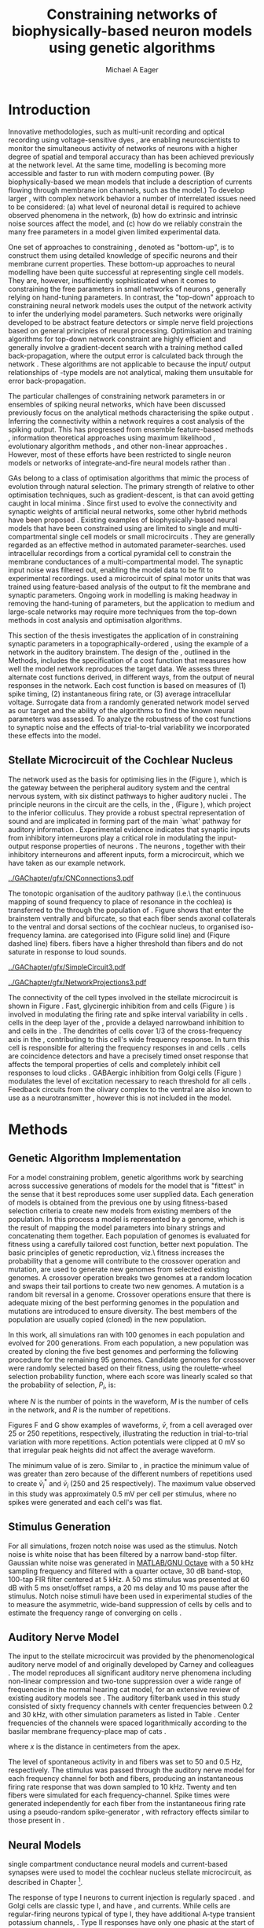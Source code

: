 #+title: Constraining networks of biophysically-based neuron models using genetic algorithms
#+AUTHOR: Michael A Eager
#+DATE:
#+LANGUAGE: en_GB-ise-wo_accents 
#+OPTIONS:   H:5 num:t toc:nil \n:nil @:t ::t |:t ^:t -:t f:t *:t <:t >:t 
#+OPTIONS:   TeX:t LaTeX:t skip:nil d:nil todo:t pri:nil tags:not-in-toc
#+EXPORT_SELECT_TAGS: export
#+EXPORT_EXCLUDE_TAGS: noexport
#+TODO: REFTEX
#+LATEX_CLASS: UoM-draft-org-article
#+BIBLIOGRAPHY: ../org-manuscript/bib/MyBib plainnat

#+LATEX_HEADER: \graphicspath{{../GAChapter/gfx/}}
# Any missing graphics will be here {/media/data/Work/thesis-gaarticle/newgfx/}{/media/data/Work/thesis-gaarticle/GApaper-submission-JCompNeuro/gfx/}}


\setcounter{chapter}{4}
#+LaTeX: \chapter[GA Optimisation]{Simultaneous Optimisation of Microcircuits using Genetic Algorithms}\label{sec:GAChapter}


# \begin{synopsis}
# {GA optimsation of the \CN stellate network}
# \end{synopsis}


* Prelude                                                          :noexport:

#+begin_src emacs-lisp
  (setq TeX-master t)
    ;; (setq org-latex-to-pdf-process '("pdflatex -interaction nonstopmode %f" 
    ;;                                  "makeglossaries %b" "bibtex %b" "pdflatex -interaction nonstopmode %f" 
    ;;                                  "pdflatex -interaction nonstopmode %f" )) 
    ;; (setq org-latex-to-pdf-process '("lapdf Chapter3")) 
    (setq org-latex-to-pdf-process '("pdflatex -interaction nonstopmode %f"
                                     "makeglossaries %b" 
                                     "make BUILD_STRATEGY=pdflatex Chapter05.pdf"))
    (setq org-export-latex-title-command "") 
    (setq org-entities-user '(("space" "\\ " nil " " " " " " " "))) 
    (add-to-list 'org-export-latex-classes '("UoM-draft-org-article"
    "\% -*- \
  mode: latex; mode: visual-line; TeX-master: t; TeX-PDF-mode: t \
  -*-
  \\documentclass[11pt,a4paper,twoside,openright]{book}
    \\usepackage{../org-manuscript/style/uomthesis} 
    \\input{../org-manuscript/user-defined}
    \\usepackage[nonumberlist,acronym]{glossaries}
    \\input{../org-manuscript/misc/glossary} 
  \\usepackage{tabularx,booktabs,ltxtable}
    \\makeglossaries
    \\graphicspath{{./gfx/}} 
    \\pretolerance=150 \\tolerance=100
    \\setlength{\\emergencystretch}{3em} 
    \\overfullrule=1mm 
  %  \\usepackage[notcite]{showkeys} 
    \\lfoot{\\footnotesize\\today\\ at \\thistime} 
     
    [NO-DEFAULT-PACKAGES]
    [NO-PACKAGES]" 
    ("\\clearpage\\newpage\n\\section{%s}" . "\\newpage\n\\section{%s}")
    ("\\subsection{%s}" . "\n\\subsection{%s}") 
    ("\\subsubsection{%s}" . "\n\\subsubsection{%s}") 
    ("\\paragraph{%s}" . "\n\\paragraph{%s}"))) 
    (setq org-export-latex-title-command
          "{\n\\singlespacing\n\\tableofcontents\n}\n") 
#+end_src



* Introduction
  :PROPERTIES:
  :CUSTOM_ID:    sec:GA:intro
  :END:

Innovative methodologies, such as multi-unit recording
\citep{BrownKassEtAl:2004} and optical recording using voltage-sensitive
dyes \citep{GrinvaldHildesheim:2004,YangDoiEtAl:2000}, are enabling
neuroscientists to monitor the simultaneous activity of networks of
neurons with a higher degree of spatial and temporal accuracy than has
been achieved previously at the network level. At the same time,
modelling \BNNs is becoming more accessible and faster to run with modern
computing power. (By biophysically-based we mean models that include a
description of currents flowing through membrane ion channels, such as
the \HH model.)  To develop larger \BNNs, with complex network behavior
a number of interrelated issues need to be considered: (a) what level of
neuronal detail is required to achieve observed phenomena in the
network, (b) how do extrinsic and intrinsic noise sources affect the
model, and (c) how do we reliably constrain the many free parameters in
a model given limited experimental data.

 
One set of approaches to constraining \BNNs, denoted as "bottom-up",
is to construct them using detailed knowledge of specific neurons and
their membrane current properties. These bottom-up approaches to neural
modelling have been quite successful at representing single cell
models. They are, however, insufficiently sophisticated when it comes to
constraining the free parameters in small networks of neurons
\citep{GrillnerMarkramEtAl:2005,KochSegev:1998}, generally relying on
hand-tuning parameters. In contrast, the "top-down" approach to
constraining neural network models uses the output of the network
activity to infer the underlying model parameters. Such networks were
originally developed to be abstract feature detectors
\citep{Malsberg:1973} or simple nerve field projections
\citep{Amari:1980} based on general principles of neural processing.
Optimisation and training algorithms for top-down network constraint are
highly efficient and generally involve a gradient-decent search with a
training method called back-propagation, where the output error is
calculated back through the network
\citep{RumelhartHintonEtAl:1986a}. These algorithms are not applicable
to \BNNs because the input\slash output relationships of \HH-type models
are not analytical, making them unsuitable for error back-propagation.

 
The particular challenges of constraining network parameters in \BNNs or
ensembles of spiking neural networks, which have been discussed
previously \citep{EggertHemmen:2001,Brette:2007} focus on the analytical
methods characterising the spike output
\citep{Victor:2005,KostalLanskyEtAl:2007,BrownKassEtAl:2004}. Inferring
the connectivity within a network requires a cost analysis of the
spiking output.  This has progressed from ensemble feature-based methods
\citep{SameshimaBaccala:1999,DahlhausEichlerEtAl:1997,TheunissenSenEtAl:2000},
information theoretical approaches using maximum likelihood
\citep{YamadaMatsumotoEtAl:1996,Chichilnisky:2001,OkatanWilsonEtAl:2005,PaninskiPillowEtAl:2004},
evolutionary algorithm methods \citep{TakahamaSakai:2005,Yao:1999}, and
other non-linear approaches \citep{Eblen-ZajjurSalasEtAl:1999}.
However, most of these efforts have been restricted to single neuron
models or networks of integrate-and-fire neural models rather than
\BNNs.

 
\Glspl{GA} belong to a class of optimisation algorithms that mimic the
process of evolution through natural selection. The primary strength of
\GAs relative to other optimisation techniques, such as
gradient-descent, is that \GAs can avoid getting caught in local minima
\citep{Goldberg:1989,Whitley:1995}. Since \citet{Holland:1975} first
used \GAs to evolve the connectivity and synaptic weights of artificial
neural networks, some other hybrid methods have been proposed
\citep{Yao:1999,Whitley:1995}. Existing examples of biophysically-based
neural models that have been constrained using \GAs are limited to
single and multi-compartmental single cell models
\citep{KerenPeledEtAl:2005,VanierBower:1999,VanDeEtAl:2008} or small
microcircuits \citep{TaylorEnoka:2004}.  They are generally regarded as
an effective method in automated
parameter-searches. \citet{KerenPeledEtAl:2005} used intracellular
recordings from a cortical pyramidal cell to constrain the membrane
conductances of a multi-compartmental model.  The synaptic input noise
was filtered out, enabling the model data to be fit to experimental
recordings. \citet{TaylorEnoka:2004} used a microcircuit of spinal motor
units that was trained using feature-based analysis of the output to fit
the membrane and synaptic parameters.  Ongoing work in \BNN modelling
\citep{VanierBower:1999,VanDeEtAl:2008} is making headway in removing
the hand-tuning of parameters, but the application to medium and
large-scale networks may require more techniques from the top-down
methods in cost analysis and optimisation algorithms.

 
This section of the thesis investigates the application of \GAs in
constraining synaptic parameters in a topographically-ordered \BNN,
using the example of a network in the auditory brainstem. The design of
the \GA, outlined in the Methods, includes the specification of a cost
function that measures how well the model network reproduces the target
data. We assess three alternate cost functions derived, in different
ways, from the output of neural responses in the network. Each cost
function is based on measures of (1) spike timing, (2) instantaneous
firing rate, or (3) average intracellular voltage. Surrogate data from a
randomly generated network model served as our target and the ability of
the algorithms to find the known neural parameters was assessed. To
analyze the robustness of the cost functions to synaptic noise and the
effects of trial-to-trial variability we incorporated these effects into
the model.

** Stellate Microcircuit of the Cochlear Nucleus

The network used as the basis for optimising \BNNs lies in the \CN
(Figure \ref{fig:GA:CNdiagram}), which is the gateway between the
peripheral auditory system and the central nervous system, with six
distinct pathways to higher auditory nuclei \citep{CantBenson:2003}. The
principle neurons in the circuit are the \TS cells, in the \VCN, (Figure
\ref{fig:GA:CNdiagram}), which project to the inferior colliculus.  They
provide a robust spectral representation of sound and are implicated in
forming part of the main `what' pathway for auditory information
\citep{YoungOertel:2004}. Experimental evidence indicates that synaptic
inputs from inhibitory interneurons play a critical role in modulating
the input-output response properties of \TS neurons
\citep{FerragamoGoldingEtAl:1998,NeedhamPaolini:2006,PaoliniClareyEtAl:2005}.
The neurons \TS, together with their inhibitory interneurons and
afferent inputs, form a microcircuit, which we have taken as our example
network.

#+Attr_LaTeX width=0.8\textwidth
#+CAPTION: [Diagram of the mammalian cochlear nucleus]{Diagram of the mammalian cochlear nucleus. ANFs sensitive to particular frequencies project to the cochlear nucleus (CN) in a tono-topically organized fashion and bifurcate to innervate both the VCN and DCN. The CN comprises two main divisions, ventral and dorsal CN, plus an outer layer of small cells known as the granule cell domain (GCD). Type I ANFs are characterised into two groups based on their spontaneous rate: high(HSR, solid line) and low (LSR, dashed line). Only LSR and smaller type II ANFs project to the GCD.  Golgi cells in the GCD are the only known source of GABA-ergic cells within the VCN, and it is presumed that they synapse with TS and DS cells \citep{FerragamoGoldingEtAl:1998}. Glycinergic D~stellate cells (DS) project to wide areas of the VCN, DCN, and contralateral CN. DS cells are broadly tuned and respond best at the onset of a tone, with a small number of precisely timed spikes, and respond strongly to broad-band noise.  In the deep layer of the DCN, tuberculoventral (TV) cells provide a narrow-band on-frequency source of glycinergic inhibition to the VCN. These neurons respond poorly to clicks and broad-band noise, due to wide-band inhibition from DS cells \citep{SpirouDavisEtAl:1999}.}
#+LABEL: fig:GA:CNdiagram
[[../GAChapter/gfx/CNConnections3.pdf]]

 
\glsreset{HSR}\glsreset{LSR} 
The tonotopic organisation of the auditory pathway (i.e.\ the continuous
mapping of sound frequency to place of resonance in the cochlea) is
transferred to the \CN through the population of \ANFs
\citep{Lorente:1981}. Figure \ref{fig:GA:CNdiagram} shows that \ANFs
enter the brainstem ventrally and bifurcate, so that each fiber sends
axonal collaterals to the ventral and dorsal sections of the cochlear
nucleus, to organised iso-frequency lamina. \ANFs are categorised into
\HSR (Figure \ref{fig:GA:CNdiagram} solid line) and \LSR (Fiqure
\ref{fig:GA:CNdiagram} dashed line) fibers. \LSR fibers have a higher
threshold than \HSR fibers and do not saturate in response to loud
sounds.


#+Attr_LaTeX: width=0.45\textwidth
#+CAPTION: [CN stellate microcircuit]{Stellate microcircuit showing synaptic interaction within one iso-frequency lamina of the ventral CN (dotted lines) and TV cells of the DCN. Excitatory synapses from ANFs (arrows) are modulated within the network by glycinergic (triangle) and GABAergic (bar) inputs.}
#+LABEL: fig:GA:MicroCN
[[../GAChapter/gfx/SimpleCircuit3.pdf]]

#+Attr_LaTeX: width=0.45\textwidth
#+CAPTION: [Network projections]{ANFs are ordered into a wide range of frequency channels that are mapped to the VCN and DCN in an orderly, tono-topic fashion. Topographic organisation of lateral connections in the CN stellate network shows the range of inputs to TS cells from Golgi, DS and TV cells. Dendritic morphologies of cells characterise the range of ANF inputs and hence determine their frequency response. ANF input to TS and TV cells are restricted to one iso-frequency lamina, whereas DS dendrites span 1/3 of the ventral CN\@. DS cells' axonal plexus typically covers 1/3 of the CN and one half of the DCN, giving them a strong influence throughout the CN \citep{ArnottWallaceEtAl:2004}.}
#+LABEL: fig:GA:Projections
[[../GAChapter/gfx/NetworkProjections3.pdf]]

 
The connectivity of the cell types involved in the stellate microcircuit
is shown in Figure \ref{fig:GA:MicroCN}. Fast, glycinergic inhibition
from \TV and \DS cells (Figure \ref{fig:GA:CNdiagram}) is involved in
modulating the firing rate and spike interval variability in \TS cells
\citep{FerragamoGoldingEtAl:1998,WickesbergOertel:1993}. \TV cells in
the deep layer of the \DCN, provide a delayed narrowband inhibition to
\TS and \DS cells in the \VCN.  The dendrites of \DS cells cover 1/3 of
the cross-frequency axis in the \CN, contributing to this cell's wide
frequency response. In turn this cell is responsible for altering the
frequency responses in \TS and \TV cells
\citep{SpirouDavisEtAl:1999}. \DS cells are coincidence detectors and
have a precisely timed onset response that affects the temporal
properties of \TS cells
\citep{PaoliniClareyEtAl:2005,RhodeGreenberg:1994a} and completely
inhibit \TV cell responses to loud clicks
\citep{SpirouDavisEtAl:1999}. GABAergic inhibition from Golgi cells
(Figure \ref{fig:GA:CNdiagram}) modulates the level of excitation
necessary to reach threshold for all \CN cells
\citep{CasparyBackoffEtAl:1994,FerragamoGoldingEtAl:1998}. Feedback
circuits from the olivary complex to the ventral \CN are also known to
use \GABA as a neurotransmitter \citep{SaintMorestEtAl:1989}, however
this is not included in the model.


* Methods
** Genetic Algorithm Implementation 

For a model constraining problem, genetic algorithms work by searching
across successive generations of models for the model that is "fittest"
in the sense that it best reproduces some user supplied data. Each
generation of models is obtained from the previous one by using
fitness-based selection criteria to create new models from existing
members of the population. In this process a model is represented by a
genome, which is the result of mapping the model parameters into binary
strings and concatenating them together. Each population of genomes is
evaluated for fitness using a carefully tailored cost function, better
next population.  The basic principles of genetic reproduction, viz.\
fitness increases the probability that a genome will contribute to the
crossover operation and mutation, are used to generate new genomes from
selected existing genomes. A crossover operation breaks two genomes at a
random location and swaps their tail portions to create two new
genomes. A mutation is a random bit reversal in a genome. Crossover
operations ensure that there is adequate mixing of the best performing
genomes in the population and mutations are introduced to ensure
diversity. The best members of the population are usually copied
(cloned) in the new population.

In this work, all \GA simulations ran with 100 genomes in each
population and evolved for 200 generations. From each population, a new
population was created by cloning the five best genomes and performing
the following procedure for the remaining 95 genomes.  Candidate genomes
for crossover were randomly selected based on their fitness, using the
roulette-wheel selection probability function, where each score was
linearly scaled so that the probability of selection, $P_i$, is:
\begin{equation} \label{eq:GA:1} 
P_{i} = 1 - \frac{c_{i}}{\mathbf{c}}
\end{equation} \noindent where $c_{i}$ is the genome's cost function score,
and $\mathbf{c}$ is the sum of all genome scores in the current
population (note that the sign in front of $c_{i}$ is negative here,
instead of the conventional positive, because we use cost-functions
corresponding to an error term, so that smaller values of $c_{i}$ imply
greater fitness). Following selection of a genome, crossover occurred
with a strictly different selected genome, with probability 0.95.
Alternatively the selected genome was cloned, with probability 0.05.
For the group of 95 genomes, a random bit mutation was implemented with
probability 0.01. The best performing genome string at the end of the
200th generation was declared the winner.

 
Parameters that were optimised were the synaptic weights, number of
synaptic connections per neuron and a parameter describing the spatial
variance of connections (details are given in the section
\ref{sec:GA:connectivity} Connectivity). The genome encoding scheme,
shown in Table \ref{tab:GA:Genome}, describes the number of bits used
for each parameter and the range of values that each parameter could
take.  For example, the first parameter in Table \ref{tab:GA:Genome},
\wANFTS models the strength of synapses from \ANF to \TS cells. It was
encoded over the range 0.0-0.0051 \uS using 8 bits by assigning
0b00000000 to 0.0 and 0b11111111 to 0.0051, and linearly interpolating
all values within the range. This procedure was used for all parameters
where the unit step was either 0.0001 \uS for weight parameters or 1
(synaptic connection or frequency channel) for all others. The number of
bits representing each parameter was chosen so that the maximum value
lay outside of known physiological values. Genomes were formed by
concatenating all these parameter bit strings in the order given in
Table \ref{tab:GA:Genome}.


To test the application of \GAs for optimising parameters of a \BNN, a
network with a known set of parameters was created, this is referred to
as the target network.  This allowed us to assess the \GA by how well
the algorithm was able to recover the target parameters. The target
parameters were randomly selected from within the physiological range of
values and given in Table \ref{tab:GA:Genome}.  Target data were
generated from the target network and used as training data for the \GA
by incorporating them in an error-based cost function.  A notch-noise
stimulus (described under Section Stimulus Generation) was chosen to
present to the network as it produced a spectrally rich response that
was spread over the whole frequency range of the target network.  Figure
\ref{fig:GA:Costfunctions}A shows a spike raster plot for all \TS cells
to a presentation of the notch noise stimulus. The vertical axis is
arranged according to the frequency to which the neuron is most
sensitive (the center frequency). There is a clear reduction in the
firing rate corresponding to the stop band in the notch-noise. Figure
\ref{fig:GA:Costfunctions}B illustrates response to 250 repetitions for
a single \TS cell in the center of the network, at the rising edge of
the notch (arrow in Figure \ref{fig:GA:Costfunctions}A).

#+BEGIN_LaTeX
  \begin{table}[tp!]
   \centering
   \caption{Network Parameter-to-Genome Encoding Scheme}\label{tab:GA:Genome}
   \begin{tabularx}{0.7\textwidth}{lccccc}   
  \toprule
     & Parameter & Binary Bits & \multicolumn{2}{c}{Range} & Target Value \\ 
  \midrule
  1  &  \wANFTS  &      8      & 0.0 &       0.0051        & 0.00270   \\
  2  &  \nLSRTS  &      5      &  0  &         31          & 7         \\
  3  &  \nHSRTS  &      5      &  0  &         31          & 22        \\
  4  &  \wANFDS  &      8      & 0.0 &       0.0051        & 0.00178   \\
  5  &  \nANFDS  &      6      &  0  &         63          & 27        \\
  6  &  \nHSRDS  &      6      &  0  &         63          & 59        \\
  7  &  \wANFTV  &      8      & 0.0 &       0.0051        & 0.00091 \\
  8  &  \nLSRTV  &      5      &  0  &         31          & 13 \\
  9  &  \nHSRTV  &      5      &  0  &         31          & 16 \\
  10 & \wLSRGLG  &      8      & 0.0 &       0.0051        & 0.00150 \\
  11 & \nLSRGLG  &      5      &  0  &         31          & 16 \\
  12 &  \wDSTS   &      8      & 0.0 &       0.0051        & 0.00028 \\
  13 &  \nDSTS   &      5      &  0  &         31          & 14 \\
  14 &  \sDSTS   &      6      &  0  &         63          & 15 \\
  15 &  \wTVTS   &      8      & 0.0 &       0.0051        & 0.00040 \\
  16 &  \nTVTS   &      5      &  0  &         31          & 12 \\
  17 &  \sTVTS   &      5      &  0  &         31          & 3 \\
  18 &  \wGLGTS  &      8      & 0.0 &       0.0051        & 0.00022 \\
  19 &  \nGLGTS  &      5      &  0  &         31          & 7 \\
  20 &  \sGLGTS  &      5      &  0  &         31          & 3 \\
  21 &  \wDSTV   &      8      & 0.0 &       0.0051        & 0.00042 \\
  22 &  \nDSTV   &      6      &  0  &         63          & 18 \\
  23 &  \sDSTV   &      6      &  0  &         63          & 8 \\
  24 &  \wTVDS   &      8      & 0.0 &       0.0051        & 0.00016 \\
  25 &  \nTVDS   &      6      &  0  &         63          & 7   \\
  26 &  \sTVDS   &      6      &  0  &         63          & 3 \\
  27 &  \oDSTV   &      5      &  0  &         31          & 3 \\
  28 &  \wGLGDS  &      8      & 0.0 &       0.0051        & 0.00246 \\
  29 &  \nGLGDS  &      5      &  0  &         31          & 7 \\
  30 &  \sGLGDS  &      5      &  0  &         31          & 5 \\[0.5ex] %\bottomrule
  \end{tabularx}
  \vspace{0.5ex} 
  \footnotesize{Units of weights are \uS. /n/ and /s/
    parameters are unitless integers. The resolution of weight
    parameters were set to 0.0001 \uS and other parameters to 1.}
  \end{table}
#+END_LaTeX

** Cost Functions

At the core of a \GA optimisation is a cost function, which is given,
here, by an error measure of some observable output of a trial network
against the output of the target network. In this work, the total cost
function score is calculated using the output of all cells in the
network.  Three different cost functions were investigated that were
based on experimental observables: spike times, instantaneous firing
rates, and intracellular voltages.

#+BEGIN_LaTeX
  \begin{figure}[pt!]
    \centering
  % %\setlength{\unitlength}{1pt}
  %   \resizebox{2.5in}{!}{%
  % \begin{picture}(206,108)(0,0)
  %   \put(0,0){\includegraphics[bb=98 523 304 631,clip]{Figure3}}
  %   \put(25,48){\thicklines\vector(1,0){10}}
  % \end{picture}}%
  % \resizebox{2.5in}{!}{\includegraphics[bb=98 411 304 523,clip]{Figure3}}\\
  % \vspace{0.1in}\resizebox{5in}{!}{\includegraphics[bb=98 173 504 411,clip]{Figure3}}
  \resizebox{0.8\textwidth}{!}{\includegraphics{Figure31.png}}
      \caption[Cost functions]{Cost function measures derived from the
        output of the \CN stellate network. (A) Dot raster of \TS cell
        spikes only during a presentation of the notch noise stimulus. A
        rough trace shows the relative location of the 30-dB notch in a
        broadband spectrum from 0.2~to 30 kHz. Frequency scale is
        determined by the Greenwood function for the cat
        \citep{Greenwood:1990}. (B) The reference spikes for a \TS cell in
        the middle of the `target' network (CF 3.45kHz) from 250
        repetitions of the stimulus are shown. This cell is placed at the
        edge of the spectral notch (arrow in A.). (C) PSTH response of the
        same \TS cell used in B (bin width 0.25~ms, reps. 250). Note the
        regularly-spaced peaks at the start of the stimulus due to the \TS
        cells' chopper response characteristics. Irregular peaks
        throughout the stimulus are due to temporal features of the notch
        noise captured by the auditory filter at this frequency. (D) \PSTH
        of the same cell as in C using only 25 repetitions. The \IFR cost
        function normalises the reference PSTHs and calculates a mean
        squared error between reference and test \PSTHs for every cell in
        the network. (E) Average intracellular voltage, smoothed from 250
        repetitions, for the same \TS cell. There is some similarity with
        the \PSTH in C, particularly the location of the peaks but
        contains subthreshold effects. (F) Average intracellular voltage
        using 25 repetitions is more variable than E since single action
        potentials can distort the trace.}
  \label{fig:GA:Costfunctions}
  \end{figure}
  \clearpage
#+END_LaTeX

*** Spike Timing Cost Function

#+BEGIN_LaTeX
  \begin{figure}[t!]
   \resizebox{3in}{!}{\input{../GAChapter/gfx/DynamicSpikeMetric_v2.TpX}}
   \caption[Dynamic spike-time algorithm]{Spike timing cost function
     measure computed using a dynamic programming algorithm. A minimum
     distance matrix between the \textit{target} set of spike times and a
     \textit{trial} set of spike times (from the same cell in the network,
     $i$, is traversed to find the minimum cumulative path of timing
     errors. Arrows indicate the possible combinations of spike time
     errors. For every cell, each repetition in the trial set, $j$, is
     compared against 25 repetitions, $k$, in the training data to find
     the best fit and to minimise penalties for missing or additional
     spikes.}
  \label{fig:GA:DynSpikeMetric}
  \end{figure}
#+END_LaTeX


Temporal information is critical in the mammalian auditory system for
communication and segregation of sounds \citep{Bregman:1990}.
Spike times give accurate temporal information but are limited by a
focus on individual stimulus presentations, which may contain various
sources of noise and trial-to-trial variability. The metric we used for
comparing trial and target spike trains applied a cost based on relative
timing of spikes, for a review see \citet{Victor:2005}.

The \ST cost function was defined as:
\begin{equation} \label{eq:GA:2} 
\PsiST = \frac{1}{N_{\textrm{ST}}} \sum _{i=1}^{M}\sum _{j=1}^{R}\mathop{\min}\limits_{k} \left(D\left(x_{ij} ,x_{ik}^{*} \right)\right)
\end{equation} \noindent where $N_{\textrm{ST}} = R \times M$ is a normalisation
factor, $M=240$ is the number of neurons in the network, $R=25$ is the
total number of stimulus repetitions, $x_{ij}$ is the vector containing the
spike times of the trial network for stimulus repetition $j$ produced by
neuron /i/, and $x_{ik}^{*}$ is the vector containing the spike times of
the target network for the stimulus repetition $k$ produced by neuron
/i/.  The units for \PsiST are msec per cell per spike train for 60 ms
duration spike trains but will be milliseconds for the remainder of the
study. $D(x_{ij} ,x_{ik}^{*})$ is the difference measure between trial and
target network spike trains as found by dynamic programming.  Dynamic
programming is a method for analyzing sequential processes
\citep{Denardo:1982} and was applied to find the minimum distance
between two spike trains, as illustrated in Figure
\ref{fig:GA:DynSpikeMetric}.  In this process, a trial spike train,
$x_{ij}$, was mapped onto a target spike train, $x_{ik}^{*}$, by a process of
realignment, without specifically considering insertion or deletion of
spikes. Insertion and deletion of spikes require additional penalties
and have been used in single spike trains
\citep{VictorGoldbergEtAl:2007,Aronov:2003}.  The cost associated with a
spike in the trial network and a spike in the target network was
measured as the time difference between the spikes. The spikes to select
for comparison were chosen such that the overall cost was minimised.


We chose the minimum value of $D(x_{ij} ,x_{ik}^{\ast} )$ over 25 target
network spike-time vectors, $x_{ik}^{\ast}$, $k=1,\dots,25$, to reduce
the effect of output randomness, it was limited to 25 vectors to
obtain a reasonable computational load.  In the case where a trial
network produces no output spikes, $D(x_{ij} ,x_{ik}^{\ast})$ is the sum
of the target spike times, no target neurons produced empty spike
trains.

To illustrate the behavior of this cost function in the ideal case,
where \ANF inputs to the trial network are the identical those used in
the 25 repetitions of the target data and the target network
parameters are used, the value of \PsiST is zero. The
maximum value of \PsiST observed in this study was
approximately 360 ms.  For an example trial network that produces the
correct number of spikes for each neuron but with an average spike
timing error of 1 ms, given that the average number of spikes per
train is 9, the cost function would be \PsiST=9 ms per
spike train.

*** Instantaneous Firing Rate (IFR) Cost Function
 :PROPERTIES:
 :CUSTOM_ID:    sec:GA:inst-firing-rate-cost-fn
 :END:

The \PSTH has been an effective tool for classifying the
stimulus-induced time-varying firing rate in many neurons including
auditory neurons \citep{BlackburnSachs:1989,SmithRhode:1989}.  When
measured using very short time bins ( $<$ 1 ms), the estimated firing
rate is called the \IFR.  The \IFR cost function was obtained from the
mean squared error between each neuron's \PSTH, $r_{i}$, and the
corresponding target neuron's \PSTH, $r_{i}^{\ast}$, it was normalised to obtain
a firing rate (spikes per msec) error per stimulus.


The  \IFR cost function is defined as:
\begin{equation} \label{eq:GA:3} 
\PsiIFR =\frac{1}{T_{\textrm{IFR}}} \sqrt{\frac{1}{M} \sum_{i=1}^{M}\frac{1}{B} \left(\sum_{n=1}^{B}(r_{i}(n)- r{_{i}}^{\ast}(n))^{2} \right)},
\end{equation} \noindent where /B/ is the number of bins in the \PSTH,
/M/ is the number of cells in the network, $T_{\textrm{IFR}}=R \times W$ is a
normalisation factor, /R/ is the number of trial repetitions ($R=25$ was
used in this study), and /W/ is the bin width of the \PSTH. The units
for \PsiIFR are spikes per millisecond per stimulus per neuron, but we
shall use spikes per millisecond for the remainder of this study.

To increase robustness of the \IFR cost function to input and
trial-to-trial variability, target data from 250 repetitions was used to
generate a higher resolution set of target \PSTHs $r_{i}^{\ast}$ and scaled by
0.1 to match the trial \PSTH repetition number. Figure
\ref{fig:GA:Costfunctions}D shows an example of a \TS cell's \PSTH
produced from 250 repetitions of a notch noise stimulus. Similarly,
Figure \ref{fig:GA:Costfunctions}E shows the same cell but with 25
repetitions. The smoother \PSTH of $r_{i}^{\ast}$ is evident in Figure
\ref{fig:GA:Costfunctions}D when compared to the 25 repetitions in
Figure \ref{fig:GA:Costfunctions}E. Each \PSTH is 60 ms in duration (50
ms stimulus then 10 ms silence) and discretised using a bin width of
$W=0.25$ ms (total number of bins $B=241$).


While the minimum value that \PsiIFR can attain is zero, in practice it
will be greater than zero even when the trial network exactly matches
the target because the numbers of repetitions used to create $r_{i}^\ast$ and
$r_{i}$ are different (250 and 25 respectively). The maximum \PsiIFR value
observed in this study was approximately 0.5 spikes/ms per stimulus per
neuron. For a trial network, if the average \PSTH error is 10 spikes
over all bins, then \PsiIFR is approximately 0.2 spikes/ms.

*** Average Intracellular Voltage (AIV) Cost Function

Intracellular voltage responses reflect the influence of excitatory and
inhibitory inputs on a neuron. This may be a more reliable way of
determining the strength of synaptic inputs, since spike times and
\PSTHs do not convey any information about the subthreshold activity of
a neuron. The intracellular voltage waveform has been used to constrain
single neural models with deterministic current inputs and no synaptic
noise \citep{KerenPeledEtAl:2005,VanierBower:1999}. In the cochlear
nucleus, averaging intracellular voltages over many repetitions has been
used to categorise physiological responses, especially different
stellate cells \citep{PaoliniClareyEtAl:2004,PaoliniClareyEtAl:2005}.


The \AIV cost function is defined using the mean-squared error between
averaged voltage waveforms of each trial neuron, $\overline{v}_{i}$, and the
corresponding target \AIV waveform, $\overline{v}_{i}^{\ast}$, it is
normalised to obtain a voltage (mV) error per neuron per stimulus.

The \AIV cost function is defined as:
\begin{equation} \label{eq:GA:4} 
\PsiAIV =\frac{1}{R}
  \sqrt{\frac{1}{M} \sum_{i=1}^{M}\frac{1}{N}  \sum_{n=1}^{N}(\overline{v}_{i} (n)-\overline{v}_{i}^{\ast} (n))^{2} }
\end{equation}
\noindent where /N/ is the number of points in the \AIV waveform, /M/ is
the number of cells in the network, and /R/ is the number of
repetitions.

Figures \ref{fig:GA:Costfunctions}F and \ref{fig:GA:Costfunctions}G show
examples of \AIV waveforms, $\bar{v}$, from a \TS cell averaged
over 25 or 250 repetitions, respectively, illustrating the reduction in
trial-to-trial variation with more repetitions. Action potentials were
clipped at 0 mV so that irregular peak heights did not affect the
average waveform.

The minimum value of \PsiAIV is zero.  Similar to \PsiIFR, in practice
the minimum value of \PsiAIV was greater than zero because of the
different numbers of repetitions used to create $\bar{v}_{i}^{\ast}$ and
$\bar{v}_{i}$ (250 and 25 respectively). The maximum \PsiAIV value observed
in this study was approximately 0.5 mV per cell per stimulus, where no
spikes were generated and each cell's \AIV was flat.

** Stimulus Generation

For all simulations, frozen notch noise was used as the stimulus. Notch
noise is white noise that has been filtered by a narrow band-stop
filter. Gaussian white noise was generated in [[latex:progname][MATLAB/GNU Octave]] with a 50 kHz sampling
frequency and filtered with a quarter octave, 30 dB band-stop,
100-tap FIR filter centered at 5 kHz. A 50 ms stimulus was presented at
60 dB \SPL with 5 ms onset/offset ramps, a 20 ms delay and 10 ms pause
after the stimulus. Notch noise stimuli have been used in experimental
studies of the \CN to measure the asymmetric, wide-band suppression of
\TV cells by \DS cells \citep{ReissYoung:2005} and to estimate the
frequency range of \ANFs converging on \DS cells
\citep{PalmerJiangEtAl:1996}.

** Auditory Nerve Model

The input to the stellate microcircuit was provided by the
phenomenological auditory nerve model of \citet{HeinzZhangEtAl:2001} and
originally developed by Carney and colleagues
\citep{Carney:1993,ZhangCarney:2001}. The model reproduces all
significant auditory nerve phenomena including non-linear compression
and two-tone suppression over a wide range of frequencies in the normal
hearing cat model, for an extensive review of existing auditory models
see \citet{Lopez-Poveda:2005}. The auditory filterbank used in this
study consisted of sixty frequency channels with center frequencies
between 0.2 and 30 kHz, with other simulation parameters as listed in
Table \ref{tab:GA:GeneralParams}. Center frequencies of the channels
were spaced logarithmically according to the basilar membrane
frequency-place map of cats \citep[See Table ]{Greenwood:1990}.
\begin{equation} \label{eq:GA:Greenwood} 
f(x) = 456.0 \times 10^{\frac{x}{11.9} } - 0.8, \quad (Hz)
\end{equation}
\noindent where /x/ is the distance in centimeters from the apex.

The level of spontaneous activity in \HSR and \LSR \AN fibers was set to
50 and 0.5 Hz, respectively. The stimulus was passed through the
auditory nerve model for each frequency channel for both \LSR and \HSR
fibers, producing an instantaneous firing rate response that was down
sampled to 10 kHz. Twenty \HSR and ten \LSR \AN fibers were simulated
for each frequency-channel. Spike times were generated independently for
each fiber from the instantaneous firing rate using a pseudo-random
spike-generator \citep{JacksonCarney:2005}, with refractory effects
similar to those present in \ANFs.

** Neural Models
# Stellate Microcircuit Model of the Cochlear Nucleus

\HH single compartment conductance neural models
\citep{RothmanManis:2003b} and current-based synapses were used to model
the cochlear nucleus stellate microcircuit, as described in Chapter
\ref{sec:MethodsChapter}\footnote{Golgi cell model in this Chapter is a type I-c single compartment Rothman and Manis model and not a filter based spiking Poisson neural model, as in Chapter \label{sec:Ch3:Simple}.}.

The response of type I neurons to current
injection is regularly spaced \APs. \TV \citep{ZhangOertel:1993b} and
Golgi cells \citep{FerragamoGoldingEtAl:1998a} are classic type I, and
have \INa, \IKHT and \Ih currents. While \TS cells are regular-firing
neurons typical of type I, they have additional A-type transient
potassium channels, \IKA
\citep{FerragamoGoldingEtAl:1998,RothmanManis:2003b}. Type II responses
have only one phasic \AP at the start of the stimulus, characteristic of
ventral \CN bushy cells, which enables them to rapidly follow \ANF input
events \citep{OertelWuEtAl:1988,SmithRhode:1989}. \IKLT is present in
type-II units and is active at resting membrane potential, which allow
for rapid changes depending on the input. \DS cells respond with a
single \AP for injected current levels near threshold, then discharge
regularly for higher current levels
\citep{OertelWuEtAl:1988,PaoliniClark:1999}, corresponding to an
intermediate type I-II response. \DS cells have a small amount of \IKLT
current to reduce the cells input resistance and enhance coincidence
detection.

Table \ref{tab:GA:CellTypes} shows the maximum conductances, $\bar{g}$,
for each cell type in the \CN network.  The membrane parameters were
fixed after we established the /in vitro/ characteristics of each cell
type from the literature
\citep{FerragamoGoldingEtAl:1998,FerragamoGoldingEtAl:1998a,OertelWuEtAl:1988,ZhangOertel:1993b}
at 37\degC, and matched them to the model types in
\citet{RothmanManis:2003b}.

#+BEGIN_LaTeX
  \begin{table}[tp]
    \centering
    \caption{Cell-type Membrane Current Parameters}\label{tab:GA:CellTypes}
    \begin{tabularx}{0.8\linewidth}{lcccc}\toprule
             Cells            &  \TS   &  \DS   &   \TV   & Golgi \\ %\hline
      Current Clamp Model     &  I-t   &  I-II  &   I-c   & I-c \\[0.5ex] \midrule
       \gNa, S/cm$^{2}$       & 0.235  & 0.235  &  0.235  & 0.235 \\ %\hline
       \gKHT, S/cm$^{2}$      & 0.018  &  0.02  &  0.019  & 0.019 \\ %\hline
       \gKLT, S/cm$^{2}$      &   0    & 0.0047 &    0    & 0 \\ %\hline
       \gKA, S/cm$^{2}$       & 0.0153 &   0    &    0    & 0 \\ %\hline
       \gh, mS/cm$^{2}$       & 0.0618 & 0.247  & 0.06178 & 0.6178 \\ %\hline
      \gleak, mS/cm$^{2}$     & 0.471  & 0.471  &  0.471  & 0.962 \\ %\hline
      Soma Diameter, \um      &   21   &   25   &  19.5   & 15 \\ %\hline
  Input Resistance, M$\Omega$ &  163   &   73   &   170   & 130 \\ 
  \bottomrule
  \end{tabularx}
  \end{table}
#+END_LaTeX


Connectivity and network parameters are described in detail in Section
\ref{sec:Methods:Connectivity}. The synapse models and their delay
parameters are unchanged from Section \ref{sec:Methods:Delay}, in
Chapter \ref{sec:MethodsChapter}.  Topographical connectivity in this
model was based on position within the \CN (Figure
\ref{fig:GA:MicroCN}B), but is easily interchangeable with
frequency-specific connectivity.  Connection parameters that are fixed
are shown in Table \ref{tab:GA:GeneralParams} and parameters used in the
optimisation are shown in Table \ref{tab:GA:Genome}.

\CN cells were spatially organised into 60 iso-frequency lamina or
channels, as described by the \ANF organisation.  \TS and \TV cells'
dendrites are located within isofrequency lamina, so \ANF inputs are
chosen from fibres in the same channel (zero spread, $s=0$, see Table
\ref{tab:GA:GeneralParams}). \DS cells have many dendritic arborisations
extending perpendicular to \ANF axons and have a typical physiological
responses to frequencies 2 octaves below and 1 octave above their \CF
\citep{PalmerJiangEtAl:1996,PaoliniClark:1999} (see fixed parameters in
Table \ref{tab:GA:GeneralParams}).  Physiological evidence in the
analogous granule cell domain of the \VCN, the marginal shell in cats,
show units with monotonic, non-saturating rate-level curves, similar to
\LSR \ANFs \citep{GhoshalKim:1996a}. \ANF labeling evidence shows the
absence of \HSR \ANFs in the Golgi cell domain of the \CN
\citep{Liberman:1991,Ryugo:2008,RhodeOertelEtAl:1983}, so the strength
of Golgi cells' excitation is given soley by \LSR \ANFs (\wLSRGLG and
\nLSRGLG). Wide-band inhibition of \TV cells by \DS cells includes an
additional channel offset, \oDSTV, to account for the asymmetry of
wideband suppression found in \TV cells \citep{ReissYoung:2005}.  The
offset was added to the Gaussian mean in the random allocation process.
 
** Simulation Environment

Membrane current models, neural models and network connections were
generated using the neural simulation package [[latex:progname][NEURON]]
\citep{CarnevaleHines:2006}, as described in Chapter
\ref{sec:MethodsChapter}.  Numerical integration was performed using the
Crank-Nicholson method with second order accuracy and fixed time step of
0.1 ms. Genetic algorithms and sensitivity analysis were implemented in
[[latex:progname][C++]] using [[http://lancet.mit.edu/ga][GAlib]] \citep{Wall:2006}. and [[http://www.pvm.com][PVM]] parallel virtual machine
libraries \citep{GeistBeguelinEtAl:1994}. \GA simulations were
distributed on a cluster of nine PCs (3GHz Pentium4) and a 64-CPU SGI
Altix[fn:: Computer system named \textsf{soma} at the Department of
Electrical and Electronic Engineering and Neuroimaging group, University
of Melbourne] with a master-slave paradigm.

** Analysis of GA and Cost Functions

To test the performances of the cost functions in \GA optimisations,
sets of target data were produced using a target \CN network with
parameters shown in Table \ref{tab:GA:Genome}.  The \GA was run with
each cost function using two conditions: 1) with identical \ANF spike
times as used in creating the target data, and 2) with different \ANF
spike times, derived from the same instantaneous rate function but
where the spike times were recalculated for each evaluation.  The
performance of the \GA was evaluated by examining the behavior of the
best genomes in relation to the scores of other genomes with small
parameter deviations, the relative parameter difference between the
best genome, and target genome (parameters of the target network) and
the robustness of the optimisation when using different \ANF inputs.


To test the sensitivity and robustness of the cost functions to
parameter variation, two analysis techniques were used. Sensitivity is
defined as the relative change in cost function when one or more
parameters are varied.  Robustness is the relative change of a cost
function to different instances of noise, in this case different
instances of randomly generated spike inputs from the \AN model for
each fiber.  The sensitivity measure for uniform parameter variation
was given by the degree of variation of cost function scores near the
global optimum when performing random deviations of all parameters
about their target values. One thousand genomes were generated and
each parameter was randomly varied by -1, 0 or +1 unit steps (0.001
for weight parameters and 1 for other parameters) with equal
probability. The same was also done for 1000 genomes with unit steps
between -5 and 5.  Robustness was measured by re-evaluating the two
genome sets above with different \ANF input spikes regenerated for
every genome.

Second, the sensitivity analysis of the cost functions to individual
parameter variation at the global optimum is shown in section
\ref{sec:GA:IndividualSens}. Parameter values were stepped up and down
independently (steps were determined from the gene resolution in Table
\ref{tab:GA:Genome}) to determine the cost function learning gradient on
either side of the target value. Gradients were calculated using a
least-squares linear regression in [[latex:progname][MATLAB]] and two-sided t-tests were
performed to determine whether each gradient was significantly different
from zero.  This was done for the identical and the different \ANF
inputs, robustness was evaluated by comparing the ratio of V-shaped to
non-V-shaped cost function gradients for different inputs.

#+LaTeX: {\small\LTXtable{\textwidth}{../GAChapter/ModelTable.tex}}


\newpage


* Optimisation of BNNs using different inputs
  :PROPERTIES:
  :CUSTOM_ID:    sec:GA:ResultDiffAN
  :END:
#  * Parameter space sensitivity of cost functions
#  \subsection{Performance of best genomes and cross-comparison of cost functions}

# * Results of GA optimisations with different inputs

#  \subsection{Target Network}

** Genetic Algorithm Performance

*** Evolution of Cost Functions

The performance of the \GA optimisation is illustrated by the evolution
of the best score in each generation for three independent \GA runs
(Figure \ref{fig:GA:R1}). The best genome score in each generation
(solid line) shows the progress of the optimisation by the \GA, from
large steps initially to more incremental improvements as the score
tends towards an asymptote.  During the later generations, the best
genome score showed relatively little variability between different \GA
runs, suggesting that \GA performance was consistent across runs. The
relative improvement between initial and final scores was greater for
the \ST and \AIV cost functions than for the \IFR cost function.
#  \GA runs using both the \ST and \IFR cost functions attained final scores
#  that were essentially identical to the target score (mark on right), but
#  \GA runs using the  \AIV cost function attained final scores that did not
#  reach the target score.

#+BEGIN_LaTeX
  \begin{figure}[t!]
    \centering
    % \figfont{A}\hspace{3.2in}\figfont{B}\\
    \includegraphics[width=\textwidth]{All25GAPerf-Stretch}
    \caption[Performance of the GA]{Performance of the GAs best
      performing genome in each generation is shown for each simulation. The
      mark to the right of each graph is the mean score and 95 percentile
      range of the target genome (error bars 2$\ast$sd).}\label{fig:GA:R1}
  \end{figure}
#+END_LaTeX




For all three cost functions the best score obtained by the \GA was
considerably above an error of zero. This does not imply poor
performance by the \GA, because a perfect score of zero would require
not only an exact match to the target parameters, but also a precise
match to the auditory nerve input spike trains used in the target
data. Experimentally the spike times of the auditory nerve vary
stochastically based on an instantaneous rate function for any given
stimulus. This stochasticity was incorporated into our model and led to
non-zero scores, even for the target network. The mean target score is
shown by the error bars on the right of each plot in Figure
\ref{fig:GA:R1}.



For the \ST and \IFR cost functions the best genome score was within the
range of scores found for the target network, indicating that the \GA was
able to find a network that gave the same behaviour as the target network,
as measured by the cost function. For the  \AIV cost function, the best
genome had a score that was greater that the range of scores found for the
target network, indicating a discrepancy between the behaviour of the best
network and that of the target, as measured by the cost function.

*** Cost Function Cross Comparison

To facilitate the comparison of cost function performance, we used the
best genome from \GA runs trained with one of the cost functions to
evaluate the remaining cost functions. This also allowed us to gauge how
well that genome was able to generalise to reproduce network behaviour
as measured by the other cost functions.
The results are shown in Figure \ref{fig:GA:R2A}, which compares the
mean score evaluated using the \ST, \IFR and \AIV cost functions (top to
bottom, respectively) for each of the three best genomes obtained from
\GA runs trained with the different cost functions. In general, the
lowest scores were obtained when using the same cost function for
evaluation as was used for training of the best genome.

#+BEGIN_LaTeX
  \begin{figure}[th!]
    \centering
    % \includegraphics[width=\textwidth]{boxplot25-sep-st}\\
    % \includegraphics[width=\textwidth]{boxplot25-sep-ifr}\\
    % \includegraphics[width=\textwidth]{boxplot25-sep-iv}\\
    \includegraphics[width=\textwidth]{../GAChapter/gfx/boxplot25-sep}\\
    \caption[Cross comparison of best genomes]{Cross comparison of best
      genomes generated using \GA with 25 repetitions, measured against
      the target, 1-step and 5-step parameter perturbation distributions.
      The boxplots show the all three best genomes evaluated ten times for
      each cost function, plus an accumulation boxplot of all three. 100
      evaluations of the target genomes were evaluated and 1000 parameter
      perturbations were evaluated for the 1-step and 5-step
      distributions.}\label{fig:GA:R2A}
  \end{figure}
#+END_LaTeX

One \AIV trained best genome generated \ST scores around the target
distribution, however, the top graph shows that overall the \IFR and
\AIV best genomes performed relatively poorly when evaluated against the
\ST cost function.  The opposite pattern was observed when the best
genomes were evaluated with the \IFR cost function (middle plot), in
which the \ST best genomes performed poorly relative to the \IFR and
\AIV best genomes. All the best genomes gave similar scores for the \AIV
cost function (bottom plot), but did not reach the target genome scores.

#  the the \ST trained genomes generalised well, in that the scores they
#  obtained evaluating with the \IFR and  \AIV cost function were close to the
#  minimum score obtained across all genomes (i.e. the score obtained using
#  the same cost function for the evaluation and training). In contrast, \IFR
#  and  \AIV trained genomes obtained relatively poor \ST cost function scores
#  compared with minimum score. They were, however, able to obtain near
#  minimal scores with each other's cost function (i.e. the \IFR trained
#  genomes evaluated with the  \AIV cost function and vice versa).

#  These results indicate that, in the current situation, training the \GA
#  using spike timing information gave a better general match to data than
#  using repetition-averaged information involving spike rate or
#  intracellular voltage.


#  The results are given in Table \ref{tab:Best25}, which lists the mean and
#  standard deviation of cost function scores from evaluations with 100
#  stochastically different AN inputs. When evaluated with either the \ST or
#  the  \AIV cost functions, the best genome with the lowest score was the one
#  trained using the cost function itself (indicated by a ``*" in each
#  column); i.e. the \ST trained genome gave lowest \ST score and the  \AIV
#  trained genome gave the lowest  \AIV score, amongst the different
#  genomes. However when evaluated using the \IFR cost function, the best
#  genome trained with this cost function performed worse than the other two
#  best genomes. Networks trained with \ST and  \AIV cost functions generalised
#  well when network behaviour was measured using the other two cost
#  functions, whereas the network trained with the \IFR cost function
#  generalised relatively poorly.


#  \begin{tabularx}{0.95\textwidth}{Xcc}
#    Simulation                & MeanPE  & Score   \\\hline
#    stdyn diffAN sim1 min ga  & 22.1167 & 	10.1671 \\ 
#    stdyn diffAN sim2 min ga  & 31.6833 & 	10.0115 \\ 
#    stdyn diffAN sim3 min ga  & 12.7833 & 	9.67888 \\ \hline 
#    ifrga25 diffAN sim1 min ga& 22.2833 & 	0.238577 \\ 
#    ifrga25 diffAN sim2 min ga& 25.3167 & 	0.236389 \\ 
#    ifrga25 diffAN sim3 min ga& 28.5167 & 	0.23757 \\ \hline
#    ivga25 diffAN sim1 min ga & 26.2833 & 	0.216678 \\ 
#    ivga25 diffAN sim2 min ga &  25.45  & 0.207727 \\ 
#    ivga25 diffAN sim3 min ga & 29.3833 & 	0.21564 \\\hline
#  \end{tabularx}

\clearpage

*** Match to Target Parameters

A further way to evaluate \GA performance is to compare the parameter
values between the best and target genomes by evaluating the relative
error between parameters (i.e. (target value - best value)/target
value). Individual relative parameter errors are shown in Figure
\ref{fig:GA:R2} for each of the best genomes trained on a particular
cost function. Parameters were ordered by increasing mean relative error
across all best genomes and all cost functions.


#+ATTR_LaTeX: width=\textwidth
#+CAPTION: [Best genome parameter errors]{Parameter errors of the best genomes in 3 GA simulations for each cost function: ST (grey diamond), IFR (block diamond),and  AIV (unfilled circle). Errors were normalised in terms of the target parameter values ( (target - bestgenome) / target )}
#+label: fig:GA:R2
[[../GAChapter/gfx/BestGenomesReRaw_CombinedLog.pdf]]

The plot shows a similar level and pattern of performance across genomes
trained with the three different cost functions. Parameters were either
reasonably or poorly constrained independent of the cost function being
used in training.

In terms of parameter type, all bandwidth parameters were in the upper half
of genome errors whereas synapse number parameters were predominantly in
the lower half.  Weight parameters were spread over the whole range.


#  {\it Still concerned that units are wrong. Percent error? Also v.hard
#  compare cost functions. Plot on same figure? Looks like \GA run
#  variability is so large that nothing can be said about best cost
#  function.}  The error has been measured in terms of the unit steps that
#  were used to discretise the parameter. This is an arbitrary scale that
#  relies on the designer of the \GA choose a ``sensible" discretisation
#  scale for the parameters that
#  
#  The lowest mean normalised parameter error was obtained by the
#   \AIV-trained best genome (0.207), followed by the \ST-trained best genome
#  (0.252) and the \IFR-trained best genome (0.273). This order is consistent
#  with performance of the different cost functions as evaluated by their
#  cost function scores.

#  In summary, the \ST and  \AIV cost functions appear to perform better than
#  the \IFR cost function for \GA optimisation. This conclusion is
#  supported by comparison of best genome scores relative to target scores,
#  cost function cross comparisons and analysis of parameter errors.
# % Rearrange order and comment on similarity.


#  When the inputs were randomised and the training data (25 reps) remained
#  the same, the \GA populations' learning was considerably slower and the
#  search space was more compact, Figure 6B. This meant that there was less
#  difference between a good genome and a bad genome.  The best genome
#  obtained by the \IFR-25 cost function with different inputs had a score of
#  0.263 sp/ms and a mean parameter error of 0.273 (Figure \ref{fig:GA:8}D).
#  
#  The performance of the best genome generated by the  \AIV-25 cost function
#  with different inputs was very accurate for inhibitory parameters
#  (Figure \ref{fig:GA:8}G) presumably due to subthreshold information
#  within the intracellular voltages.
\clearpage
\clearpage
** Parameter Sensitivity
   :PROPERTIES:
   :CUSTOM_ID: sec:GA:param-sens-results
   :END:

#  Estimate of best performance possible given noisy input.
#  
#  Comparison of \ST, \IFR and  \AIV.
#  
#  Sensitivity - 1 step and 5-step.
#  
#  Roughly equal sensitivity across cost functions.
#  
#  The \GA run using the \ST cost function and different \ANF inputs
#  (Figure \ref{fig:GA:5}B) had a similar learning profile, but there was
#  less variability in the 25--75 percentile range in the later generations
#  and the best genome score was 9.72 ms (Figure \ref{fig:GA:5}B).
#  
#  
#  
#  When the inputs were randomised and the training data (25 reps) remained
#  the same, the \GA populations' learning was considerably slower and the
#  search space was more compact, Figure 6B. This meant that there was less
#  difference between a good genome and a bad genome.  The best genome
#  obtained by the \IFR-25 cost function with different inputs had a score of
#  0.263 sp/ms and a mean parameter error of 0.273 (Figure \ref{fig:GA:8}D).
#  
#  The  \AIV-25 and  \AIV-250 cost functions with different inputs scored,
#  0.208 and 0.188 mV, respectively.  The mean parameter errors of the best
#  genome for the  \AIV-25 cost function with identical inputs, the  \AIV-25
#  cost function with different inputs and the  \AIV-250 cost function with
#  different inputs were, 0.258, 0.207 and 0.275, respectively (Figure
#  8F-H).

*** Simultaneous Parameter Perturbation Analysis

To better understand the relationship between cost function scores and
the match to target parameter values a parameter sensitivity analysis
was performed. This involved measuring the change in the cost function
due to simultaneous perturbations in all parameters.  Figure
\ref{fig:GA:R3} shows the distribution of cost function scores for
different degrees of random simultaneous parameter perturbation. Two
populations of 1000 genomes were generated, one with parameter values
allowed to vary uniformly by 1 unit step either side of the target
(i.e. -1, 0 or 1 steps), and the second population was varied uniformly
up to 5 unit steps.  In the 5 units step experiment, one parameter
covers 11 combinations, including the target value.

#+ATTR_LaTeX: width=\textwidth
#+Caption: [Histograms of parameter perturbations]{Histograms of simultaneous parameter perturbation of each cost function. The distribution of genomes in gray are all genomes evaluated by the GA that obtained the lowest score. The best scores of 3 GA simulations are pointed to by the arrows. The histograms show the distributions of 100 target genome scores (thick line), 1000 genomes deviated by 1 unit step away from the target value (dashed line), and 1000 genomes deviated by 5 steps (thin line) from the target. The input spike generation and network connections for each parameter set (genome) were randomly generated for each evaluation.  All graphs are normalised to the peak value in each histogram.}
#+LABEL: fig:GA:R3
[[../GAChapter/gfx/Histograms-Normalised.pdf]]



#  In total the 5 units step experiment covers 9.72\% of
#  the total parameter space and the 1 unit step experiment covers
#  2.65\%. {\bf What does this mean?? 11\% relative error = 1 step on average}


In general, 1 unit step perturbations produced cost function scores both
slightly above and slightly below the range produced by the target network
(compare histograms in dashed versus bold lines, respectively). Five unit
step perturbations produced cost functions scores that were largely above
the target network range (compare histograms in thin solid versus bold
lines, respectively). This pattern was consistent across the three cost
function types. The shift of cost function scores to progressively higher
values with progressively larger perturbations is expected and
desirable. It forms the basis by which the \GA performs optimisation by
comparing candidate genomes to the target.

#  The distribution of cost functions scores for the 5 unit step perturbation is
#  less highly sensitive cost function in the vicinity of the target parameter
#  values. Separated from target distribution for the \IFR cost function than for
#  either of the other cost functions. This is consistent with generally poorer
#  performance of the \IFR cost function.


Best genomes scores from \GA runs trained with either the \ST or the \IFR cost
function lay inside the range produced by the 1 unit step perturbation, whereas
best genomes scores from the \GA runs trained with the  \AIV cost function were
at the upper limit of the range produced by 5 unit step perturbations. In fact,
Figure \ref{fig:GA:R2} shows that all best genomes scored equally badly when
evaluated 100 times with the  \AIV cost function. Given this difference in  \AIV
cost function scores, it is worth noting again that the pattern of change in cost
function distributions with perturbation size was fairly consistent across cost
function types. This suggests that the  \AIV cost function is equally well behaved
in the vicinity of the target compared to the other two cost functions. In this
case, the reason the best genomes trained with any cost function were unable to
attain a score in the target range (bottom plot of Figure \ref{fig:GA:R2}) was
not due to a poorly behaved cost function. \yellownote{but further explanation
  is unknown.}


It is, perhaps, surprising that the 1 unit step perturbations could produced a
network with lower cost function scores than the target network, albeit
marginally. This effect is the result of noise in the cost function, introduced
by the stochastic auditory nerve input: because the 1 unit step perturbations
involved 1000 separate instances of \ANF input, compared to only 100 instances for
the target, it was likely that a better match to the precise target \ANF input was
found amongst the former than the latter.  This effect is only expected to
become apparent for values of the cost function around the target score, where
systematic reduction of the cost function becomes increasingly marginal. This is
consistent with the observation that for larger, 5 unit step perturbations this
effect was much diminished or absent.


#  When the target parameters were evaluated 100 times with different \ANF
#  input spikes the distribution of the \ST cost function scores moved to
#  9.72 ms ($\pm$ 0.06 ms) (Figure \ref{fig:GA:9}B).  The 1-step
#  distribution compressed around 9.79 ms for different inputs, As
#  indicators of the \GAs final performance, the best genomes produced by
#  the \GA of 8.45 ms (identical inputs) and 9.72 ms (different inputs)
#  were very reasonable estimates.  The shape of the \ST cost function
#  distributions of 5 stp populations scores were very similar except for a
#  positive shift with different inputs with means 10 ms and 11.8 ms,
#  respectively.
#  
#  Different \ANF inputs had an adverse effect on the learning performance
#  of the \IFR-25 cost function, with the \GA unable to find reasonable
#  estimates near the global optimum (Figure \ref{fig:GA:10}B). The 1 step
#  and 5 step scores were distributed around or close to the target scores
#  showing a compression of the global optimum around 0.25 sp/ms
#  (Figure \ref{fig:GA:10}B).
#  
#  
#  Using different inputs, the target value of the  \AIV-25 cost function is
#  shifted to just above 0.2 mV, with the 1- and 5-step not far above. The
#  best performing genomes in the \GA were very close to the range of the
#  1-step and target genome scores (inset Figure \ref{fig:GA:11}B).

\clearpage
** Effects of Noise
   :PROPERTIES:
   :CUSTOM_ID: sec:GA:effects-noise
   :END:

Noise from auditory nerve inputs could have a significant impact on the \GA
optimisation, with noise potentially preventing the \GA from attaining a good
match to target. A simple way to reduce noise is to use a larger sample of
stochastic realisations of the \AN input when evaluating target and candidate
genomes. This can reduce noise through an averaging process, in the case of \IFR
and  \AIV cost functions or through allowing more choice in matching spike trains
in the \ST cost function. This would require using more stimulus repetitions when
collecting target data experimentally, and when simulating candidate networks in
the \GA computationally. In this section, we examine the utility of this
approach by comparing \GA performance for 100 instead of 25 stochastically
distinct repetitions of the \ANF input for both target and candidate genomes.

***  Effects of Increasing Stimulus Repetitions 

#+ATTR_LaTeX: width=\textwidth
#+caption: [Performance of the GA (100 reps)]{Performance of the GAs best performing genome run with 100 repetitions in the fitness function. GA simulations run with 25 repetitions are shown in grey. The mark to the right of each graph is the mean score and error bars showing the range of 2 times standard deviation away from the mean target genome score.}
#+LABEL: fig:GA:R5
[[../GAChapter/gfx/All100GAPerf-Stretch.pdf]]


Figure \ref{fig:GA:R5} shows the evolution of best genome scores when 100
repetitions were used for the target and candidate genomes instead of 25 (as
used in the results presented thus far). Overall the use of increased
repetitions of the stimulus resulted in reduced cost function scores but did not
result in better \GA performance. This is shown by the analysis given in
Figure \ref{fig:GA:R6}.

Similar to Figure \ref{fig:GA:R2}A, the figure compares scores across best genomes
trained with different cost function types (\ST, \IFR or  \AIV) and different
numbers of repetition (25 or 100) giving a total of six different best genomes
types: \ST-25, \ST-100, \IFR-25, \IFR-100,  \AIV-25 and  \AIV-100. The three different graphs
(Figure \ref{fig:GA:R2}A-C) correspond to evaluation of these best genomes using
the three different cost function types. The top of the lighter bars give the
mean score when 100 repetitions were used for evaluation, while the top of the
(appended) dark bars gives the mean score when only 25 repetitions were used for
evaluation.

#+BEGIN_LaTeX
  \begin{figure}[ht]
    \centering 
  \includegraphics[width=\textwidth,keepaspectratio]{../GAChapter/gfx/Histograms100-MaxNorm}
    \caption[Histograms of parameter perturbations using 100
    repetitions]{Histograms of simultaneous parameter perturbation using 100
      repetitions. Similar to Figure~\ref{fig:GA:R4}, the distribution of genomes
      evaluated during the GA are shown in gray and the eventual best score is
      pointed to by the arrow. The histograms show the distributions of 100 target
      genome scores (thick line), 1000 genomes deviated by 1 unit step away from
      the target value (dashed line), and 1000 genomes deviated by 5 steps (thin
      line) from the target. The input spike generation and network connections
      for each parameter set (genome) were randomly generated for each
      evaluation.}
  \label{fig:GA:R6}
  \end{figure}  
#+END_LATEX

In all cases the use of 100 repetitions to evaluate the cost function
resulted in lower scores than when 25 repetitions were used (i.e.\ the top
of the dark bar lies above the top of the light bar). This did not imply
that genomes trained with 100 repetitions attained lower scores than those
trained with 25 repetitions, once the comparison was made using the same
cost function (i.e.\ same type, same number of repetitions). In nearly all
cases, scores for genomes trained using different numbers of repetition (25
or 100), but the same type of cost function (\ST, \IFR or  \AIV), obtained
similar scores, regardless of the details of the cost function used to
evaluate them (i.e. \ST-25, \ST-100, \IFR-25, \IFR-100,  \AIV-25 and  \AIV-100 cost
functions). The exception was the  \AIV-100 trained genome when evaluated by
the \ST cost function. 
# check statistical difference of  \AIV in \ST


This implies that, although the increased number of repetitions reduced
noise (and therefore cost function scores), this was not a factor limiting
\GA performance.

\clearpage
#+ATTR_LATEX: width=\textwidth
#+CAPTION: [Comparison of best genomes]{Comparison of Best genomes trained with different inputs using 100 or 25 repetitions.  Target genome was run 100 times and each GA best genomes were run 10 times. For reference, horizontal lines show the the median of the distribution of parameter perturbation for 1-step (dark line) and 5-steps (light line).}
#+label: fig:GA:R7
[[../GAChapter/gfx/best25+100.pdf]]

#+BEGIN_LaTeX
  \begin{table}[th]
    \centering
    \begin{tabularx}{0.95\textwidth}{Xccc}
  Cost Function  & PE$^\ast$ & Final \GA Score & Mean (S.D)\\[0.5ex]\hline
     ST (ms)     & 1.977  &    7.86038     & 7.89 (0.04) \\
  IFR (spikes/ms)& 2.169  &    0.154698    & 0.1557 (8.6E-4) \\
   AIV (mV/ms)   & 2.325  &   0.0292369    & 0.0292 (9.8E-5)\\ \hline
  \end{tabularx}
  \caption{Best genomes obtained from GAs run with 100 repetitions. $\ast$ PE = Mean relative parameter error. }
    \label{tab:BestGenome100}
  \end{table}
#+END_LaTeX

#+ATTR_LATEX: width=\textwidth
#+Caption: {Cross comparison of best genomes generated using GA with 100 repetitions, measured against the target, 1-step and 5-step parameter perturbation distributions.  The boxplots show the best genomes evaluated ten times for each cost function.}
#+LABEL: fig:GA:BestGenomemixed
[[../GAChapter/gfx/boxplot-100+25.pdf]]





#  For comparison, also shown on these graphs are the best genome scores
#  when only 25 repetitions were used, as well the accompanying histograms
#  for the 1 unit step perturbation analysis.
#  
#  
#  {\it Perhaps present Figure showing target + best genome scores for \ST,
#  \IFR and  \AIV trained as evaluated by each cost function} The 1 unit step
#  perturbations scores for 100 repetitions are less than their counterparts
#  for both 25 repetitions. This suggest that a substantial part of the cost
#  function score, for 25 repetitions or ideal inputs, is attributable to
#  noise. In the case of the ideal inputs, this noise is quenched in the
#  form fixed random \AN spike times and only becomes apparent when the
#  number of synaptic connections in the network is perturbed from the
#  target.
#  
# % Figure ? also shows that for the \IFR cost function, the \GA was able to make
# % use of this reduced noise to obtain a best genome with a score close to the
# % target score, but for the  \AIV cost function, the \GA was not able to do
# % this. This is the reverse situation to when 25 repetitions were used for the
# % target.
#  
#  Despite the reduction on cost function scores and noise did not help the \GA
#  find better parameter fits: surprisingly parameter errors were worse than with
#  25 repetitions.
# % 
# % The individual parameter sensitivity analysis showed a very similar pattern to
#  the case with 25 repetitions: similar sets of parameters showed either bilateral
#  sensitivity, unilateral sensitivity, insensitivity or contained opposing
#  gradients. By contrast, the pattern of sensitivity for ideal inputs was quite
#  different. This suggest that the greater sensitivity exhibited in the case of
#  ideal inputs was due to the effects of quenched noise in the AN inputs.
#  
#  Table ? shows a cross comparison of cost function scores for best genomes
#  trained with either 25 or 250 repetitions for the target. It indicates that
#  training with a 250 repetition target did not result in better performing best
#  genomes. The best genome trained with 25 repetitions performed comparably to
#  or better than the best genome trained with 250 repetitions, whether its
#  performance was evaluated using a cost function with 25 of 250 repetitions.
#  
#  In summary, the analysis indicates that although increased repetitions lead to
#  lower cost function scores for the best genomes attained by the \GA, these
#  best genomes were no better those trained with 25 repetition in terms of
#  parameter errors or cross comparison of cost function scores. The reduction in
#  cost function score is simply due to a reduction in noise, but appears to
#  provide no benefit for the \GA in terms of matching parameters to the target or
#  reproducing the behaviour of the network.



#  {\it Comment: There are two possible explanations for the increase in
#  sensitivity when ideal input are used. The first is that the noise was masking
#  an underlying trend or effect in the data, and that using ideal inputs
#  eliminates this noises giving more sensitivity in the cost function to the
#  underlying trend. The second is that the increased sensitivity for ideal input
#  is a sensitivity to quenched noise in the input in the form of a specific set
#  of spike times in the \AN input. The former is a desirable property of the cost
#  function, while the latter is not.
#  
#  One way to differentiate between these possibilities is to increase the number
#  of stimulus presentations. This can be used to reduce the noise by averaging
#  and so better reveal the underlying effect. It is also a practical approach to
#  overcoming the problem of input noise, since it can often be achieved
#  experimentally.}


* Optimisation of BNNs using Ideal inputs    :noexport:
  :PROPERTIES:
  :CUSTOM_ID:    sec:GA:ResultsIdeal
  :END:

To understand the of optimising \BNNs it may appear that to use ideal
inputs is not intuitive; however, the methods and techniques of \GA
optimisation in this chapter were initially refined using an ideal
environment.

\yellownote{This is an attempt to include excess material into the
  thesis that was chucked out after the failure of the JNeuroPhysiol
  submissions. Anything with 250 repetitions has been removed}

** Genetic Algorithm Performance


\yellownote{Summary of Ideal Input {GA} performance}

The performance of the \GA optimisation is illustrated by the evolution
of the population of genome scores (Figures \ref{fig:GA:5}
to \ref{fig:GA:7}) and by the best score in each generation. The
evolutions of the population scores are represented in
Figure \ref{fig:GA:5} by the 25--75 percentile range of scores in each
generation (shaded area). The best genome score in each generation
(solid line) shows the different learning phases of the \GA, from large
steps initially to more incremental improvements as the \GA tends
towards an asymptote. The parameter error between the best genome's
parameters and the target parameters are shown in Figure \ref{fig:GA:8},
a combined parameter error is calculated by normalising each parameter
by its range and finding the mean absolute error.


#+BEGIN_LaTeX
  \begin{figure}[htb]
  \centering
  \figfont{A}\hspace{2.2in}\figfont{B} \hfill \\
  \resizebox{5in}{!}{\includegraphics{../GAChapter/gfx/STDYN25NormGAPerf}\hspace{1cm}\includegraphics{../GAChapter/gfx/STDYN25DiffANGAPerf}}\hfill\\
   \caption{GA performance of ST cost functions for ideal (A) and different (B) ANF inputs.}\label{fig:GA:5}
  \end{figure}
  \begin{figure}[ht!]
  \centering
  \figfont{A}\hspace{2.2in}\figfont{B} \hfill \\
  \resizebox{5in}{!}{\includegraphics{../GAChapter/gfx/IFRGA25NormGAPerf}\hspace{1cm}%
  \includegraphics{../GAChapter/gfx/IFRGA25DiffANGAPerf}}\hfill\\
   \caption{GA performance of IFR-25 using identical ANF inputs (A) and different ANF inputs (B) for each evaluation. }
  \label{fig:GA:6}
  \end{figure}
  \begin{figure}[ht!]
  \centering
  \figfont{A}\hspace{2.2in}\figfont{B} \hfill \\
  \resizebox{5in}{!}{\includegraphics{../GAChapter/gfx/IVGA25NormGAPerf}\hspace{1cm}%
  \includegraphics{../GAChapter/gfx/IVGA25DiffANGAPerf}}\hfill\\
   \caption{GA performance of AIV-25 using identical ANF inputs (A) and different ANF inputs (B) for each evaluation.}\label{fig:GA:7}
  \end{figure}
   \begin{figure}[thb!]
  %  \psfrag{0030}[br][br][1][0]{${s}_{GLG\rightarrow{DS}}$}
  %  \psfrag{0029}[br][br][1][0]{${n}_{GLG\rightarrow{DS}}$}
  %  \psfrag{0028}[br][br][1][0]{${w}_{GLG\rightarrow{DS}}$}
  %  \psfrag{0027}[br][br][1][0]{${o}_{DS\rightarrow{TV}}$}
  %  \psfrag{0026}[br][br][1][0]{${s}_{TV\rightarrow{DS}}$}
  %  \psfrag{0025}[br][br][1][0]{${n}_{TV\rightarrow{DS}}$}
  %  \psfrag{0024}[br][br][1][0]{${w}_{TV\rightarrow{DS}}$}
  %  \psfrag{0023}[br][br][1][0]{${s}_{DS\rightarrow{TV}}$}
  %  \psfrag{0022}[br][br][1][0]{${n}_{DS\rightarrow{TV}}$}
  %  \psfrag{0021}[br][br][1][0]{${w}_{DS\rightarrow{TV}}$}
  %  \psfrag{0020}[br][br][1][0]{${s}_{GLG\rightarrow{TS}}$}
  %  \psfrag{0019}[br][br][1][0]{${n}_{GLG \rightarrow{TS}}$}
  %  \psfrag{0018}[br][br][1][0]{${w}_{GLG\rightarrow{TS}}$}
  % \psfrag{0017}[br][br][1][0]{${s}_{TV\rightarrow{TS}}$}
  % \psfrag{0016}[br][br][1][0]{${n}_{TV\rightarrow{TS}}$}
  % \psfrag{0015}[br][br][1][0]{${w}_{TV\rightarrow{TS}}$}
  % \psfrag{0014}[br][br][1][0]{${s}_{DS\rightarrow{TS}}$}
  % \psfrag{0013}[br][br][1][0]{${n}_{DS\rightarrow{TS}}$}
  % \psfrag{0012}[br][br][1][0]{${w}_{DS\rightarrow{TS}}$}
  % \psfrag{0011}[br][br][1][0]{${n}_{LSR\rightarrow{GLG}}$}
  % \psfrag{0010}[br][br][1][0]{${w}_{LSR\rightarrow{GLG}}$}
  % \psfrag{0009}[br][br][1][0]{${n}_{HSR\rightarrow{TV}}$}
  % \psfrag{0008}[br][br][1][0]{${n}_{LSR\rightarrow{TV}}$}
  % \psfrag{0007}[br][br][1][0]{${w}_{ANF\rightarrow{TV}}$}
  % \psfrag{0006}[br][br][1][0]{${n}_{HSR\rightarrow{DS}}$}
  % \psfrag{0005}[br][br][1][0]{${n}_{LSR\rightarrow{DS}}$}
  % \psfrag{0004}[br][br][1][0]{${w}_{ANF\rightarrow{DS}}$}
  %  \psfrag{0003}[br][br][1][0]{${n}_{HSR\rightarrow{TS}}$}
  %  \psfrag{0002}[br][br][1][0]{${n}_{LSR\rightarrow{TS}}$}
  % \psfrag{0001}[br][br][1][0]{${w}_{ANF\rightarrow{TS}}$}
  % \psfrag{H}[br][br][1][0]{\figfont{\Large{H}}}
  % \psfrag{G}[br][br][1][0]{\figfont{\Large{G}}}
  % \psfrag{F}[br][br][1][0]{\figfont{\Large{F}}}
  % \psfrag{E}[br][br][1][0]{\figfont{\Large{E}}}
  % \psfrag{D}[br][br][1][0]{\figfont{\Large{D}}}
  % \psfrag{C}[br][br][1][0]{\figfont{\Large{C}}}
  % \psfrag{B}[br][br][1][0]{\figfont{\Large{B}}}
  % \psfrag{A}[br][br][1][0]{\figfont{\Large{A}}}
  % \resizebox{5in}{!}{\includegraphics{BestGenomes-4.0}}
   \caption{Best Genomes}
       \label{fig:GA:8}
   \end{figure}
    \begin{figure}[htb]
      \centering
      \includegraphics{../GAChapter/gfx/Histograms-Ideal-ST}
      \caption{Distribution of the \ST cost function scores for parameter
        deviations near the global optimum with identical (A) or
        different \ANF inputs (B). Each figure contains a histogram of
        cost function scores (darkest to lightest) for the target
        genome, 5-step parameter deviation population, 1-step parameter
        deviation population, and genomes evaluated by the \GA trained
        with the \ST cost function.  Histograms of the \ST cost function
        evaluated \GA scores are truncated at 50 rather than the maximum
        score of 330 ms.  Arrow indicates the location of the \GAs best
        genome score.}
      \label{fig:GA:9}
    \end{figure}
    \begin{figure}[htb]
      \centering
      \includegraphics{../GAChapter/gfx/Histograms-Ideal-IFR}
      \caption{Distribution of the \IFR cost function scores for parameter
        deviations near the global optimum in the same format as Figure
        \ref{fig:GA:9}.  (A) The \IFR-25 cost function with identical \ANF inputs
        has an ideal optimum and a differentiated space around the target with
        minimal overlap between 1- and 5-step populations. (B) Compression and shift
        of scores near the target parameters, reduces the effectiveness of the
        \IFR-25 cost function with different \ANF inputs in the \GA optimisation.
    % (C)
    % The \IFR-250 cost function with different \ANF inputs is more
    % robust to changes in the input, with a reduced target score and
    % a search space that allows the \GA to find scores with the 1-step
    % population range (inset).
      }
      \label{fig:GA:10}
    \end{figure}
    \begin{figure}[htb]
      \centering
      \includegraphics{../GAChapter/gfx/Histograms-Ideal-IV}
      \caption{Distribution of the  AIV cost function scores for
        parameter deviations near the global optimum in the same format
        as Figure \ref{fig:GA:9}.  (A) The  AIV-25 cost function with
        identical inputs, has a target at zero and a clear distinction
        between the distributions of the 1- and 5-step parameter
        deviations.  (B) The  \AIV-25 cost function with different inputs
        shows an overlap of target scores and the 1-step parameter
        deviation scores (inset) around 0.2~mV. 5-step scores are
        separated from the target and the cost function provides an
        effective learning environment for the \GA the find scores nearer
        to the target. 
  % (C) The smoothing of the training data in the
  %  \AIV-250 cost function with different inputs, reduces the target
  % scores to around 0.12~mV, but is not distinct from very good
  % genomes (1-step). The {GA}s best genome score of 0.188~mV and
  % some 1-step variation members outperform the target genome
  % (inset). (C) With different inputs the  \AIV-250 cost function
  % target values shift above 0.2~mV and there is greater overlap in
  % the 1- and 5-step parameter deviation distributions.
      }
      \label{fig:GA:11}
    \end{figure}
#+END_LaTeX

For the \ST cost function with identical \ANF inputs
(Figure \ref{fig:GA:5}A) the population scores were initially spread over
a wide range of values. As the \GA progressed there was rapid
improvement in the first 50 generations. The results then asymptote to
a mean score around 30 msec per spike train, although there was
fluctuation throughout the remaining generations.  The best score
after 200 generations was 8.45 msec with the best genome steadily
improving until the final generation.  The \GA run using the \ST cost
function and different \ANF inputs (Figure \ref{fig:GA:5}B) had a similar
learning profile, but there was less variability in the 25--75
percentile range in the later generations and the best genome score
was 9.72 ms (Figure \ref{fig:GA:5}B).  The best genome for the identical
inputs was also closer to the target parameter values shown in
Figure \ref{fig:GA:8}A, with a normalised mean parameter error of 0.221,
while the different inputs \GAs best genome was 0.252 (Figure
8B). Some parameters were well constrained by the \GA and were robust
to changes in the input, such as the excitatory input corresponding to
the \ANF input to the \CN cells (parameters 1 to 11 or \wANFTS to
\wLSRGLG) and some inhibitory parameters (12, 18, and 20 corresponding
to \wDSTS, \wGLGTS, and \sGLGTS respectively).

 

The \GA was run with different combinations of the \IFR cost function,
first using 25 repetitions in the training data (\IFR-25) with
identical \ANF inputs in the \GA evaluation, secondly using \IFR-25 with
different \ANF inputs, and lastly using 100 repetitions in the training
data (\IFR-100) with different \ANF inputs. Figure \ref{fig:GA:6}A, shows
the \GA performance of the \IFR-25 cost function with identical
inputs. The range of the 25--75 percentile population evolved quite
rapidly before settling between 0.3 and 0.25 sp/ms.  The histogram of
evaluated scores peaks around 0.25 sp/ms with a tail toward 0.2 sp/ms.
The best genome's score of 0.195 sp/ms is equivalent to an average
\PSTH error of 11.8 spikes per cell. In terms of the parameter error
from the target, the \IFR-25 cost function with identical inputs
returned the closest genome to the target of 0.201
(Figure \ref{fig:GA:8}C) for all \GA simulations. When the inputs were
randomised and the training data (25 reps) remained the same, the \GA
populations' learning was considerably slower and the search space was
more compact, Figure 6B. \yellownote{linkback to previous
  section}. This meant that there was less difference between a good
genome and a bad genome.  The best genome obtained by the \IFR-25 cost
function with different inputs had a score of 0.263 sp/ms and a mean
parameter error of 0.273 (Figure \ref{fig:GA:8}D). The \GA run using the
\IFR-100 cost function with different inputs shifted the general
population of \GA scores lower than the \IFR-25 cost function, with
population scores between 0.25 and 0.15 sp/ms. The learning was rapid
in the first 50 generations but reached a steady state and the best
genome score was not improved beyond the 150th generation
(Figure \ref{fig:GA:6}C).  
# The best genome's obtained the worst mean
# parameter error of 0.297 for all \GA simulations (Figure \ref{fig:GA:8}E).

The \GA performance was similar for each of the  \AIV cost functions
conditions in Figure \ref{fig:GA:7}. The initial population of each  \AIV
cost function method ranged from 0.5 to 0.4 in the 25-75\% population
score, with a rapid learning phase in the first 50 generations and a
gradual learning phase and a smooth distribution of scores.  The
 \AIV-25 cost function with identical \ANF inputs produced the lowest  \AIV
cost function score, 0.151 mV (Figure \ref{fig:GA:7}A).  The  \AIV-25 and
 \AIV-250 cost functions with different inputs scored, 0.208 and 0.188
mV, respectively.  The mean parameter errors of the best genome for
the  \AIV-25 cost function with identical inputs, the  \AIV-25 cost
function with different inputs and the  \AIV-250 cost function with
different inputs were, 0.258, 0.207 and 0.275, respectively (Figure
8F-H).  The performance of the best genome generated by the  \AIV-25
cost function with different inputs was very accurate for inhibitory
parameters (Figure \ref{fig:GA:8}G) presumably due to subthreshold
information within the intracellular voltages. \yellownote{remove or replace 250 with 100}


#  
#  Faster evolution?? Does not look like it to me.
#  
#  Cost function scores for the best genomes emerging from the \GAs in
#  the absence of noise are given in row 2 of Table ? for all three
#  cost functions. For ease of comparison the equivalent scores in the
#  case with noisy inputs are repeated in row 1.  In general, across
#  cost functions, use of ideal input led a lower score for the best
#  genome than was the case when noise was present. On the other hand,
#  no best genome came close to obtaining an error-free score of zero.
#  
#  The parameter sensitivity analyses provide insight into this
#  result. Results from the 1 unit step and 5 unit step simultaneous
#  parameter perturbation analysis are given in Figure ? for the
#  scenario of ideal inputs. In general, they show that while the
#  target had the expected error-free score of zero, 1 unit step and 5
#  unit step perturbations both lead to scores that were considerably
#  above zero.  This suggest that even the smallest perturbation leads
#  to a discontinuous jump in the cost function. In general, it can
#  also be seen that score obtained by best genome corresponds
#  approximately to the mode of the 5 unit step distribution of scores
#  and approaches the range of scores obtained from 1 unit step
#  perturbations. This suggests that the \GA was able to perform
#  reasonably well up to the point at which the cost function became
#  discontinuous (i.e. at the target).
#  
#  This conclusion is supported by the individual parameter sensitivity
#  analysis (Figure ?) which shows that some parameters gave rise to
#  large jump discontinuities in the cost function at the target
#  value. These parameters were typically the number of synaptic
#  connections from one neural type to another. As such there were
#  discrete and {\bf need some help here about what actually happened}.
#  
#  Table ? provides a statistical summary of the individual parameter
#  sensitivity analysis, with rows 1 and 2 comparing the analysis for the
#  noisy and ideal input scenarios. For ideal inputs, the vast majority of
#  parameters showed significant bilateral sensitivity, regardless of the
#  cost function, whereas in the noisy case only 50\% or less did.
#  
#  
#  
#  
#  {\it Comment: Need to say something about the match to target parameters.}

** Parameter space sensitivity of cost functions


#  The distribution of 1 step and 5 step parameter variations was
#  separated with identical inputs but was still significantly different
#  for simulations with different inputs.


# \subsection{Performance of best genomes and comparison of cost functions }

\yellownote{refine J Neurophysiol section to go here}

# \subsection{ Parameter space sensitivity of cost functions}


Figures \ref{fig:GA:9}--\ref{fig:GA:11} show the distribution of cost function
scores for different types of random parameter variations. Two
populations of 1000 genomes were generated, one with parameter values
allowed to vary uniformly by 1 unit steps either side of the target
(eg. -1, 0 or 1 steps), and the second population was varied up to 5
units steps.  In the 5 units step experiment, one weight parameter
covers 11 combinations, including the target value, or 4\% of the
parameter space. In total the 5 units step experiment covers 9.72\% of
the total parameter space and the 1 unit step experiment covers
2.65\%.



Figure \ref{fig:GA:9} shows the effects of small parameter deviations
on the \ST cost function, with identical and different \ANF inputs, on
the search space close to the target. The \ST cost function with
identical \ANF inputs (Figure \ref{fig:GA:9}A) has an optimum score at zero where
the target data was reproduced. When the target parameters were
evaluated 100 times with different \ANF input spikes the distribution
of the \ST cost function scores moved to 9.72 msec ($\pm$ 0.06 ms)
(Figure \ref{fig:GA:9}B). For a small perturbation of parameter values, 1 unit
steps, and no input noise most scores fell within a small range of
scores around 7.5 msec, with a small percentage (10.6\%) falling below
this. The 1-step distribution compressed around 9.79 msec for different
inputs, as indicators of the \GAs final performance, the best genomes
produced by the \GA of 8.45 msec (identical inputs) and 9.72 ms
(different inputs) were very reasonable estimates.  The shape of the
\ST cost function distributions of 5 step populations scores were very
similar except for a positive shift with different inputs with means
10 msec and 11.8 msec, respectively.



The parameter sensitivity of the \IFR cost functions produced expected
results for different \ANF inputs or smoothing of the \PSTHs.  The
\IFR-25 cost function with identical inputs (Figure \ref{fig:GA:10}A) behaves similarly to the \ST
cost function, with an ideal target at zero, 1 step scores spread over
two peaks (around 0.15 and below 0.2 spikes per ms), and a majority of
5-step scores above the distribution of 1-step scores.  Different \ANF
inputs had an adverse effect on the learning performance of the \IFR-25
cost function, with the \GA unable to find reasonable estimates near
the global optimum (Figure \ref{fig:GA:10}B). The 1 step and 5 step scores were
distributed around or close to the target scores showing a compression
of the global optimum around 0.25 sp/ms (Figure \ref{fig:GA:10}B).  For the \IFR
cost function with 250 repetitions, the results are improved with the
target shifted lower and the \GA searching closer to the optimal
genome (Figure \ref{fig:GA:10}C). The target and 1 step distribution lie around
0.16 sp/ms and the 5-step scores are spread up to 0.2 sp/ms.



The  \AIV-25 cost function in Figure \ref{fig:GA:11}A with identical \ANF
inputs resembles the distribution seen in the \ST cost function
(Figure \ref{fig:GA:9}A).  The target network configuration's  \AIV
waveforms overlap precisely with the target training data producing
zero error in the  \AIV cost function. The introduction of uniform
parameter variation shows an incremental pattern as genomes with the 1
step distribution closer to the target value than most genomes varied
by 5 steps.  Good genomes were difficult to find as the \GA struggled
to locate genomes with scores within the range of the 1-step
distribution. Using different inputs, the target value of the  \AIV-25
cost function is shifted to just above 0.2 mV, with the 1- and 5-step
not far above. The best performing genomes in the \GA were very close
to the range of the 1-step and target genome scores (inset
Figure \ref{fig:GA:11}B). Smoothing the training data with the 250
repetitions of \AIV waveforms shifts the mean target score up to 0.128
mV (Figure \ref{fig:GA:11}C).  The 1 and 5 step distributions are
slightly overlapping but the greater distribution of 5 step scores
indicate that the cost function could strongly differentiate the
genomes that were closer to the target.  The  \AIV-250 cost function
with different \ANF inputs (Figure \ref{fig:GA:11}C) still provided
enough information to distinguish between poorer genomes (5 step) and
good genomes (1 step) despite some ambiguity in the target.  The \GA
was unable to find many reasonable genomes within and below the range
of 1- and 5- step scores, but the eventual winner finished just inside
the 5-step scores.

** Cross comparison of best genomes
   :PROPERTIES:
   :CUSTOM_ID:    sec:GA:Ideal-Xcomp-best
   :END:


One way to compare the results across the cost functions is to use the
best genomes found by the \GA trained by each cost function. Table
\ref{fig:GA:IdealXComp} shows the comparison of the best genomes
obtained using the \GA with identical inputs.  The target, 1-step and
5-step scores are given as a reference for the expected ranges of
optimal genomes in each cost function.  The \ST cost function was shown
to have a well defined global optimum at zero and good differentiation
between very good genomes (1-step) and good genomes (5-step) in
Figure 9.  The \ST, \AIV-25 and \AIV-250 best genomes fell within the
1-step and 5-step means, but the \IFR cost functions performed poorer as
their best genomes falling toward the tail region of the \ST cost
function 5-step distribution (see Figure 9A).  All the best genomes were
between the 1-step and 5-step means for the \IFR-25 cost function with
very small differences between them (0.195-0.207).  There is good
distinction between the 1-step and 5-step scores for the \AIV-25 cost
function with identical inputs (Figure 11A).  This domain was preferable
to the \AIV best genomes, but not so for the spike-based \ST and \IFR
cost function trained best genomes, which were above the mean of the
5-step distribution.

Table \ref{fig:GA:IdealXComp250} shows the mean and standard deviation
of cost function scores (evaluated 100 times with different inputs) for
the best genomes trained with different inputs. The \ST best genome
performed better than the average target genome score for different
inputs (9.63 compared with 9.72, respectively) but this was not
significant. When using identical inputs, this best genome performed
better (8.02 ms) than the best genome trained with identical inputs
(8.45 msec) despite a larger mean parameter error (Figure 8A and Figure
8B).  \AIV-25 and \AIV-250 best genomes fell within the 1-step and
5-step means of the \ST cost function, but the \IFR best genomes
performed more poorly relative to the 5-step population.  The
performance of the \IFR-25's best genome was the worst in its own
category and the compression of scores around the target in Figure 10B
are highlighted by the narrow range of scores in the other best
genomes. The \IFR-250 best genome performed slightly better, beating the
\IFR-25 best genome, in its own cost function. The \AIV-25 best genome
fell within the 1-step distribution while the \AIV-250 and \ST best
genomes were closer to the 5-step mean for both \IFR cost functions. For
the \AIV-25 and \AIV-250 cost functions, the \IFR-25 and \IFR-250 best
genomes were outside the range for a reasonable genome (5-step).  The
\AIV-25 best genome (with the lowest mean parameter error when using
different inputs Figure 8G) scored the best values in both \AIV cost
functions, with the \ST and \AIV-250 best genomes not far behind.


# \begin{table}[tbh]
#   \centering
# %  \input{src/best_genomes_25.tex}
#   \caption{Cross comparison of best genomes from Ideal \GA simulations.}
#   \label{tab:GA:IdealXComp}
# \end{table}

* Sensitivity Analysis of Individual Parameters near the Global Optimum :noexport:
  :PROPERTIES:
  :SHORTTITLE: Individual parameter sensitivity
  :CUSTOM_ID:    sec:GA:IndividualSens
  :END:

** Individual Parameter Perturbation Analysis

To further understand how useful each cost function was in constraining
parameters, a sensitivity analysis on each individual parameter is is
crucial to understand the behaviour of individual parameters close to
the global optimum.  The sensitivity analysis of the cost function is
defined as calculating the learning gradients of each parameter on
either side of the target value. Parameter values were stepped up and
down independently, with the steps determined from the gene resolution
of the parameter in Table \ref{tab:GA:Genome}. Gradients were calculated
using a least-squares linear regression in [[latex:progname][MATLAB]] \slash [[latex:progname][GNU Octave]] and
two-sided t-tests were performed to determine whether each gradient was
significantly different from zero.  This was done for the identical and
the different \ANF inputs, robustness was evaluated by comparing the
ratio of V-shaped to non-V-shaped cost function gradients for different
inputs.


Representative examples are given in Figure \ref{fig:GA:R4}, which show
the dependence of the cost function on perturbation size when a
parameter was perturbed from its target value (and all other parameters
had their target value). A range of different behaviors is evident
depending on the particular combination of parameter and cost
function. The ideal behaviour is shown in Figure \ref{fig:GA:R4}A, which
shows the target at a well defined local minimum in the cost function,
with significantly non-zero gradients bilaterally. Figure
\ref{fig:GA:R4}B is a sub-ideal case, with a significantly non-zero
gradient appearing only unilaterally, a zero gradient on the opposing
side.  The behaviour shown in Figure \ref{fig:GA:R4}C, in which the cost
function is locally flat, implies that the cost function is insensitive
to this parameter in the vicinity of the target and represents non-ideal
behaviour. Finally, Figure \ref{fig:GA:R4}D gives an example of a
problematic cost function behaviour, in which the minimum occurs at a
value other than the target.\yellownote{Hamish: I am still not happy we
understand this well: Pruning of candidates with reduced spikes in low
rate regions of \DS units}. These cases were classified variously as
bilaterally sensitive (Figure \ref{fig:GA:R4}A), unilaterally sensitive
(Figure \ref{fig:GA:R4}B), insensitive (Figure \ref{fig:GA:R4}C) or
irregular(Figure \ref{fig:GA:R4}D), respectively.
#  Figure \ref{fig:GA:12} shows four different examples of the individual
#  parameter sensitivity for the \ST cost function.  With the identical AN
#  input, the \ST cost function sensitivity to parameters 1 and 23
#  (\wANFTS and \sDSTV) was
#  significantly different from a flat gradient both above (Students'
#  t-test p$<$0.0001) and below (p$<$0.0001) the target value.  When the
#  \ANF input was slightly different from the ideal input, the optimum
#  increases and the gradient of parameter 1, $w_{{\ANFTS}}
#  $, diminishes (Figure \ref{fig:GA:12}C). The spread of connections from
#  \DS cells to \TV cells is wide (target value=8 channels), covering one
#  third of the network (30 channels) so the non-linear jumps could be
#  due to random selection of pre-synaptic cells or confounding effects
#  of \TV cells on \TS and \DS cells. With different inputs, parameter 23
#  (\sDSTV) sensitivity of the \ST cost function was
#  robust below the target but is negative above the target although not
# significantly.  

Gradients that oppose the direction toward the target would reduce the
effectiveness of optimisation, especially gradient-decent methods.  For
parameters with a target value close to the minimum range (parameters
17, 20, 26, and 27), the gradient below the target were not considered
in the sensitivity analysis.  Even with identical \ANF inputs and the
same random seed, a change in the number of connections or spread
parameters will alter the allocation of synapses within the network.



#  The gradients of the cost function above and below the target value are plotted
#  in Figure ? for each individual parameter and for the three different cost
#  functions. {\bf order and comment on similarities. Also comment on correlation
#  between parameter sensitivity and parameter error.}
#  
#  A summary of these data are given in Table ?, which compares the cost
#  function on basis of how many parameters showed sensitivity that was
#  bilateral, unilateral or absent, or contained opposing gradients.

#  I would be better to present these results in table comparing


#+BEGIN_LaTeX
  \begin{figure}[tp!]  
    \centering
    \includegraphics[width=\textwidth]{../GAChapter/gfx/Example_SensAnalysis}
    \caption{Examples of ST cost function sensitivity analysis performed on
      individual parameters, with 10 unit step increments around the parameter's
      target value and all other target parameters retained. Multiple samples were
      taken at each point when different inputs were used. The linear regression
      line (solid) and bootstrapped 95\% confidence interval (dotted line) are
      shown. The slope was tested for significant difference to a zero gradient
      either side of the target value. (A) Parameter 3, $n_{\HSRTS} $, was
      V-shaped for identical and different inputs. (B) Parameter 4, $w_{\ANFDS} $,
      was V-shaped for identical inputs, but for different inputs the gradient
      below the target was significantly opposed to the correct direction. (C)
      Sensitivity around parameter 23, $s_{\DSTV} $, was V-shaped for identical
      inputs but only one gradient was significant for different inputs. (D) The
      sensitivity of the \ST cost function around parameter 29, $n_{\GLGDS} $,
      produced the largest V-shaped gradients for identical and different
      inputs.}  \label{fig:GA:R4}
  \end{figure}
#+END_LaTeX

*** Spike Timing

The \ST cost function showed sensitivity to 27 of the 30 parameters on
both sides of the target values with the identical \ANF input (Figure
13A), 2 parameters on one side and only one parameter 25 (\nTVDS) was
completely insensitive. For different \ANF inputs (Figure
\ref{fig:GA:13}B), 11 parameters were bilaterally sensitive and 8 were
unilaterally sensitive, while the \ST cost function was completely
insensitive to 6 parameters. Three parameters controlling the excitatory
synaptic input to \DS cells, 4, 5 and 6 (\wANFDS, \nHSRDS, \nLSRDS) had
significant opposing gradients below the target, and the inhibitory
input parameter 25 (\nTVDS) above the target suggesting a shifted
optimum value.  \DS cells have very precise onset spikes and few spikes
in the remainder of the stimulus.  If the weight and number of
excitatory inputs were reduced, the spike timing difference would not be
influence by (or inhibitory input increased), the onset spikes would
still occur but the larger difference in the random positions the number
of spikes in the sustained period of the stimulus would be reduced and
the there would be some benefit to this change in the training data.



The synaptic parameters have a strong influence on the timing of spikes
in post-synaptic neurons, contributing to changes in the cost function
score when the parameters are moved further away from the target, and
provide a well-defined global optimum. Even though the number of
individual parameters with significant learning gradients was reduced
for the \ST cost function with different inputs and there were four
parameters with significant opposing gradients (Figure 13B), the cost
function still produced a distinctive optimum (Figure 9B) and the \GA
was able to find genomes close to the global optimum.




# For different \ANF
# inputs (Figure \ref{fig:GA:13}B), 11 parameters were bilaterally
# sensitive and 8 were unilaterally sensitive, while the \ST cost
# function was completely insensitive to 6 parameters. Three parameters
#  controlling the excitatory synaptic input to \DS cells, 4, 5 and 6
# ($w_{\ANFDS} $, \nHSRDS, \nLSRDS) had significant opposing gradients below the
#  target, and the inhibitory input parameter 25 (\nTVDS) above the target suggesting a shifted optimum value.

#  When the \ANF input was slightly different from the ideal input, the optimum
#  increases and the gradient of parameter 1, $w_{{\ANFTS}}
#  $, diminishes (Figure \ref{fig:GA:12}C). The spread of connections from
#  \DS cells to \TV cells is wide (target value=8 channels), covering one
#  third of the network (30 channels) so the non-linear jumps could be
#  due to random selection of pre-synaptic cells or confounding effects
#  of \TV cells on \TS and \DS cells. With different inputs, parameter 23
#  (\sDSTV) sensitivity of the \ST cost function was
#  robust below the target but is negative above the target although not
#  significantly. Gradients that oppose the direction toward the target
#  would reduce the effectiveness of optimisation, especially
#  gradient-decent methods.  For parameters with a target value close to
#  the minimum range (parameters 17, 20, 26, and 27), the gradient below
#  the target were not considered in the sensitivity analysis.
#  
#  \DS cells have very precise onset spikes and few spikes in the remainder
#  of the stimulus.  If the weight and number of excitatory inputs were
#  reduced, the spike timing difference would not be influence by (or
#  inhibitory input increased), the onset spikes would still occur but
#  the larger difference in the random positions the number of spikes in
#  the sustained period of the stimulus would be reduced and the there
#  would be some benefit to this change in the training data.
#  

#+BEGIN_LaTeX
  \begin{figure}[th]
    \centering
    \resizebox{\textwidth}{!}{%
      \includegraphics{../GAChapter/gfx/STDYN_SensNormv2_Bar2}%
      \includegraphics{../GAChapter/gfx/STDYN_SensDiffv2_Bar2}%
    }
    \caption{Parameter sensitivity gradient plots for the \ST cost
      function with ideal input (A) and with different \ANF input
      (B). Parameter gradients that are significantly different from
      zero (Student's t-test p $<$ 0.05) are shown with asterisk
      ($\ast$) and error bars that are the standard error of the
      slope. Gradients that are opposite to expected are shown in
      solid bars, with significant difference shown with a diamond
      ($\diamond$).}
    \label{fig:GA:13}
  \end{figure}
#+END_LaTeX

*** Instantaneous Firing Rate

Figure \ref{fig:GA:14} shows the individual parameter sensitivity of the
\IFR cost functions.  The sensitivity of the \IFR-25 cost function with
the identical inputs was significant for 54 of the possible 55 parameter
gradients (Figure \ref{fig:GA:14}A).  This matches the well-defined
global optimum of uniform parameter variation in \IFR-25 cost function
was not robust to changes in the \ANF input (Figure \ref{fig:GA:14}B)
since most gradients were flattened (not Figure \ref{fig:GA:10}A.  The
sensitivity to inhibitory parameters of the significant from zero
gradient) or were unilaterally sensitive.  Seven inhibitory parameters
had opposing gradients below the target, but only one was significant,
14 (\sDSTS). Parameter 10 had a significant reduction from identical
inputs to different inputs, where it became completely insensitive.
#  The individual parameter sensitivity of the \IFR-250 cost function
#  with different inputs (Figure \ref{fig:GA:14}C) is slightly changed
#  from the \IFR-25 cost function (14 opposing to insensitive, 8 and 10
#  insensitive to significant on one side, and 22 and 23 lost
#  sensitivity on one side of the target).


#  The sensitivity to inhibitory parameters of the
#  \IFR-25 cost function was not robust to changes in the \ANF input
#  (Figure \ref{fig:GA:14}B) since most gradients were flattened (not
#  significant from zero gradient) or were unilaterally sensitive.  Seven
#  inhibitory parameters had opposing gradients below the target, but
#  only one was significant, 14 (\sDSTS). Parameter
#  10 had a significant reduction from identical inputs to different
#  inputs, where it became completely insensitive.

#+BEGIN_LaTeX
  \begin{figure}[th]
    \centering
    \resizebox{\textwidth}{!}{%
      \includegraphics{IFR25_SensNorm2_Bar2}%
      \includegraphics{IFR25_SensDiffv2_Bar2}%
    } 
   \caption{Parameter sensitivity gradient plots for the \IFR cost function
      with the format similar to Figure \ref{fig:GA:13}. (A) The \IFR-25 cost
      function with identical input. (B) The \IFR-25 cost function with
      different \ANF inputs. 
  % (C) The \IFR-100 cost function with different \ANF
  %    inputs.
  }
    \label{fig:GA:14}
  \end{figure}
  
#+END_LaTeX

*** Average Intracellular Voltage

Figure \ref{fig:GA:15}A shows the individual parameter sensitivity of
the \AIV-25 cost function with identical inputs was similar to the
\IFR-25 cost functions with 54 of the possible 55 parameters having
significant gradients.  The parameter sensitivity of the \AIV-25 cost
function was reasonably robust to changes in the \ANF input despite a
flattening of the gradients (Figure \ref{fig:GA:15}B), especially for
excitatory parameters (1-11). Thirteen parameters remained bilaterally
sensitive parameters and 6 were unilaterally sensitive.
#  The  \AIV-250 cost function also had flattened
#  gradients with parameters 6, 10, 13 and 21 losing their significance to one
#  side, while parameters 1 and 19 gained sensitivity to one side of the
#  target (Figure \ref{fig:GA:15}C).  Despite having the same range of cost
#  function scores as the \IFR cost function (between 0.15 and 0.5 sp/ms or
#  mV), the mean of the  \AIV cost function's sensitivity gradients increased by
#  a factor of 10.

#+BEGIN_LaTeX
  \begin{figure}[ht]
    \centering
    \resizebox{\textwidth}{!}{%
      \includegraphics{IV25_SensNorm1_Bar2}%
      \includegraphics{IV25_SensDiffv2_Bar2}%
    }
    \caption{Parameter sensitivity gradient plots for the  \AIV cost
      function with the format similar to Figure \ref{fig:GA:13}. A The
       \AIV-25 cost function with identical input. (B) The  \AIV-25 cost
      function with different \ANF inputs.% (C) The  \AIV-100 cost
  %    function with different \ANF inputs.
  }
    \label{fig:GA:15}
  \end{figure}
#+END_LaTeX

** Correlation between cost function sensitivity and GA best genome's parameter error
   :PROPERTIES:
   :SHORTTITLE: Correlation between sensitivity and best genome error
   :END:

\yellownote{Correlation between relative param error and gradient in Figure \ref{fig:GA:BestGenomeVGradient} to be discussedfurther.  The LogLog results indicate a confirmation of our suspicion that the gradient would directly effect the eventual outcome of the best genomes. }

# \subsection{Best Genome Match to Individual Parameter Sensitivity}

#+BEGIN_LaTeX
  \begin{figure}[th]
    \centering
    \includegraphics[width=\textwidth]{CombinedBestGenomeVSens-All}  
    \caption{Correlation of relative parameter error in {GA} best genomes
      against the sensitivity gradient of the training cost function
      (different \ANF inputs, 25 repetitions). A Spike timing cost
      function (linear correlation p=0.0932 ,R$^2$=0.0317). B
      Instantaneous firing rate cost function (linear correlation
      p=0.0213 ,R$^2$=0.0588).  C Average intracellular voltage cost
      function (linear correlation p= 0.0144,R$^2$=0.0662).  More
      detailed analysis is available for each cost function in
      Tables \ref{tab:GA:BGvGrad-ST}-\ref{tab:GA:BGvGrad-AIV}}
    \label{fig:GA:BestGenomeVGradient}
  \end{figure}
#+END_LaTeX


Regression of best genomes against the parameter gradients used the
function \textsf{regress} from [[latex:progname][GNU Octave]]'s statistics toolbox, which is
a linear regression tool using least squares fit of Y and X
\citep{Eaton:2002}. The significant level (alpha) used to calculate the
confidence interval was set to 0.05. The Y variable was dependant on
which side of the target the best genome's parameter lay to determine
the gradient; if there was no gradient (for targets too close to the
range termination), the other gradient was used. X was the relative
parameter error of the best genomes as used previously
($\frac{\left|p^\ast_i - {p}_i \right|}{p^\ast_i}$).


The regression analysis was performed for both linear and log-log
models. An additional test was done on data points restricted to those
whose cost function gradient passed the t-test in section
\ref{sec:GA:indiv-param-pert}. For log-log regression, the parameters
with a perfect match (i.e.\ error of 0) were ignored due to NaN
elimination in the regression function.

#+BEGIN_LaTeX
  \begin{table}[th]
    \centering
    \begin{tabular}{lccccc}
  \toprule
                     &    m    & p-value  & R$^2$ &  F  & VAR(e) \\[1ex] \midrule
  Linear (Pass Only) & -0.0623 &  0.286   & 0.0193& 1.16& 2.69   \\
  LogLog (Pass Only) & -0.322  & 0.00284  & 0.141 & 9.7 & 0.338 \\[0.5ex] \hline
     Linear (All)    & -0.217  &  0.0932  & 0.0317& 2.88& 15     \\
     LogLog (All)    & -0.341  & 3.63e-06 & 0.217 & 24.4& 0.363 \\[1ex] \hline    
   \end{tabular}
   \caption{Best Genome vs.\ Gradient regression for \ST cost function. $m$ is the gradient of the linear fit by least squares. $p$ is the p-value for the full model, where values  less than 0.05 indicate a significant fit of the model. $R^2$ is the sum of the residuals  squared, values above \todo{XXX add variable} show a good fit to the line.  F is the F-test statistic  indicating a sum of fit. VAR(e) is the estimated error variance.  }
    \label{tab:GA:BGvGrad-ST}
  \end{table}
  \begin{table}[th]
    \centering
    \begin{tabular}{lccccc}
                     &   m    & p-value  & R$^2$  &   F  & VAR(e) \\[1ex] \hline
  Linear (Pass Only) & -59.1  &  0.0559  & 0.0824 & 3.86 & 7.25    \\
  LogLog (Pass Only) & -0.583 & 0.00177  & 0.205  & 11.1 & 0.324  \\[0.5ex] \hline
     Linear (All)    & -65.4  &  0.0213  & 0.0588 & 5.5  & 9.13     \\
     LogLog (All)    & -0.317 & 1.65e-05 & 0.191  & 20.8 & 0.29   \\[1ex] \hline    
  \end{tabular}
    \caption{Best Genome vs. Gradient regression for \IFR cost function. See Table \ref{tab:GA:BGvGrad-ST} for table explanation.}
    \label{tab:GA:BGvGrad-IFR}
  \end{table}
  \begin{table}[th]
    \centering
    \begin{tabular}{lccccc}
                     &   m    & p-value  & R$^2$  &  F   & VAR(e)\\[1ex] \hline
  Linear (Pass Only) & -39.9  &  0.214   & 0.0327 & 3.86 & 7.25 \\
  LogLog (Pass Only) & -0.344 &  0.0122  & 0.126  & 11.1 & 0.324\\[0.5ex] \hline
     Linear (All)    &  -101  &  0.0144  & 0.0662 & 5.5  & 9.13 \\
     LogLog (All)    & -0.368 & 1.81e-07 & 0.267  & 20.8 & 0.29 \\[1ex] \hline    
  \end{tabular}
    \caption{Best Genome vs. Gradient regression for  \AIV cost function.  See Table \ref{tab:GA:BGvGrad-ST} for table explanation.}
    \label{tab:GA:BGvGrad-AIV}
  \end{table}
#+END_LaTeX

\yellownote{This paragraph has not been vetted.}

In summary, a log-log correlation has been observed between the each of
their cost function gradients near the target and the best genomes
trained with their cost function. Table \ref{tab:GA:BGvGrad-ST} shows a
poor linear fit of the \ST best genomes in Figure
\ref{fig:GA:BestGenomeVGradient}, but a log-log model provides a better
fit, independent of the gradients' significance. This behaviour was
repeated for analysis of \IFR (Table \ref{tab:GA:BGvGrad-IFR}) and \AIV
(Table \ref{tab:GA:BGvGrad-AIV}) best genomes; with the exception of
linear fit p-value of all \AIV best genomes less than 0.05.  The few
perfect scores that were eliminated in the log-log regression analysis,
should not take away from the conclusion that the \GAs eventual best
genome relative error was directly log-correlated with the cost function
gradients around the target.


# % * Discussion
# % ** General performance of \GAs for optimising network parameters
# % ** Summary of cost functions
# % *** Spike Timing
# % *** Instantaneous Firing Rate
# % *** Average Intracellular Voltage
# % ** Effects of noise in \BNN optimisation
# % *** Ideal or realistic neural input
# % *** Benefits of reducing noise by increased repetition
# % ** Sensitivity of parameters
# % ** Comparison with other studies
# % ** Other considerations for constraining \BNNs
# % * Conclusion


* Discussion

** Matching a microcircuit to a known target network: Performance of GA and cost functions

We tested the ability of genetic algorithms to constrain models of
biophysically-based neural networks based on surrogate data from a known
target network under simulation. Three cost functions were investigated,
based on spike timing, instantaneous firing rate or average
intracellular voltage. Performance of the \GA with the three different
cost functions was evaluated in two main ways. First, in terms of a
cross comparison of cost function scores, whereby best genomes obtained
from the \GA using one cost function were evaluated using each of the
three cost function. Second, in terms of relative parameter errors
between the best genomes and the target genomes.

Generally this analysis showed that all three cost function gave a
similar overall level of performance in matching to the target network,
although there were some important qualifications, which will be
discussed below. The two different methods of evaluation, by cost
function and by relative parameter error, gave different pictures of \GA
performance.

Best genomes were able to attain scores close to those obtained for the
target network. This is best summarised in Figure 9, which shows the cross
comparison of cost function scores for all types of best genomes
examined in this study. \GAs run with the \ST cost function were able to
consistently achieve convergence of best genome scores to very near the
target score.  The deviation was less than that due to a 1 unit step
perturbation of the target genome, when the evaluated with their own
cost function.  When a different cost function was used for evaluation,
performance was generally marginally worse, with the scores falling in
the upper tail of the distribution obtained with 5 unit step parameter
perturbations relative to target score. For \GAs run with the \IFR or
\AIV cost function, convergence to target scores was good, but not as
consistently so as the \ST cost function. For both types of best genome,
scores were best relative to target when evaluated using the \IFR cost
function. When evaluated with 25 stimulus repetitions the scores were
equivalent to a 1-unit step perturbation, but when evaluated with 100
stimulus repetition the scores were equivalent to a 5-unit step
perturbation. Both IFR- and \AIV-trained best genomes scored
significantly worse when evaluated with the \ST cost function, with
scores falling in the upper tail of the distribution obtained with 5
unit step perturbations of the target genome. The performance of \IFR-
and \AIV-trained best genomes, when evaluate with the \AIV cost function
was similar to that of the \ST-trained best genome, namely that \AIV
scores were limited to the upper half of the distribution obtained with
5 unit step parameter perturbations of the target genome.

In summary the cross comparison analysis of cost functions showed
generally good match between best genome and target genome scores.
\ST-trained best genomes were best as mimicking the spike timing
behavior of the target network, while \IFR and \AIV-trained genomes were
best at mimicking the mean firing rate behavior of the target
network. However, the \ST-trained genome showed the best ability to
generalise in order to mimic network behavior as characterised by all
three cost function types. Experimentally, spike timing information is
easier to record in vivo than intracellular voltage.

#  None the less, these best genomes showed degrees of generalised
#  performance similar to the \ST- or IFR-trained best genomes, in that
#  evaluation with other cost functions also gave scores that fell in
#  the distribution obtained with 5 unit step parameter
#  perturbations. Further, neither the \ST- or \IFR-trained best genomes
#  obtained \AIV scores that were any closer to the target \AIV score
#  than those of the \AIV-trained best genome itself. Thus, the
#  anomalous discrepancy between target and best genomes scores for the
#  \AIV cost function is a generally property of the \AIV cost function
#  itself and not related to which cost function was used to obtain the
#  best genome. Consequently we conclude that all best genomes obtained
#  a good match to target score, regardless of the cost function used to
#  train or evaluate them, with the \ST- and IFR-trained best genomes
#  showing a marginally better match when evaluated with their own cost
#  function.

By contrast to the generally positive conclusions emerging from the
cross comparison of cost function scores, the relative parameter error
was highly variable, ranging from very good (as little as 0\%) to very
poor (over 1000\%), depending on the specific parameter.  Most
parameters had a relative error of between 10\% and 1000\%, with the
distribution being roughly uniform over this range on a logarithmic
scale. This was true for best genomes obtain using all three cost
functions. Thus while some parameters were well constrained, many had
large relative errors and were poorly constrained.

These two pictures of \GA performance can be reconciled by recognising
that one \BNN can mimic the behavior of another by using a close match
between only a fraction of the parameter values in the model. Many
parameters may only affect network behavior weakly and may thus have
minor effects on cost function scores. Given the relatively good
performance of the \GA in terms of cost function scores, it appears that
many of the parameters undergoing optimisation fall into this category.

Does the poor constraint of some parameters indicate a deficiency in the
choice of cost functions? The strength with which parameters effect cost
function scores may depend on the choice of cost function, however it
can also depend on the choice of stimulus or it may be quite general
showing a consistent effect considered here there was no obvious
dependence of parameter error on the cost for any sensible choice of
cost function or stimulus. In the situation function type used in the
\GA: all three cost functions gave a similar magnitude of relative
parameter error for any given parameter. Thus the large relative errors
observed for some parameters are more likely to be due to either the
choice of stimulus, or the fact that the network model behavior is
generally insensitive to these parameters within the ranges
investigated.

** Benefits of reducing noise

Noise enters the \GA optimisation process by stochastic AN inputs, both
in the data to be fitted and in the model simulations. We considered
whether this noise reduces the ability of the \GA to find a network
model that fits the data well. Noise was reduced by increasing the
functions, from 25 to 100 (for both target and candidate networks). As
expected, this reduced noise, as demonstrated by reduced scored for all
number of repetitions used to obtain data for evaluating the cost three
cost functions. However, this did not lead to improved ability of the
best genome network to fit the data as demonstrated by the cross
comparison of cost function scores. This showed that best genomes
trained with either 25 of 100 AN repetitions performed equally well when
evaluated with the same cost function and the same number of
repetitions.

Thus noise does not appear to have been a significant impediment to
obtaining good model fits to data in this study.  25 repetitions
appeared to be sufficient to rendered unimportant the negative effects
of noise in this study. This eases the burden on both experimental data
collection and computation simulation time in constraining these type of
models. One needs to be cautious in applying these numbers (of
repetitions) in absolute terms in any particular situation. For any
given data set with $N$ repetitions it may be helpful to apply the
methodology used here to evaluate whether more repetitions would lead to
improved model fits. That is, one should apply the \GA using two values
for repetition number (e.g.  $N/4$ and $N$) and perform a
cross-comparison of the kind performed here to judge whether any
improvement in fit occurs in increasing the number of repetitions. If an
improvement does occurs, this indicates that there may be a benefit in
increasing the number of repetitions beyond $N$.

#  ** General performance of \GAs for optimising network parameters
# 
#  We tested the ability of a genetic algorithm (\GA) to learn the network
#  parameters of a biophysically-based neural network (\BNN) using three cost
#  functions. Figure\space\ref{fig:R1} showed the typical behavior of \GA populations,
#  with a convergence of the best genome toward the minimum value and the noisy
#  variation in the population of genome scores. \GAs run with the \ST and \IFR cost
#  functions were able to consistently achieve convergence of the best genome to
#  the target score; the deviation was less than that due to a 1 unit step
#  perturbation of the target genome. For \GAs run with the \AIV cost function,
#  however, convergence of best genomes was inconsistent and did not reach the
#  target. Instead, the \AIV scores were limited to the upper tail of the
#  distribution obtained with 5 unit steps parameter perturbations of the target
#  genome.
# 
#  By increasing the number of repetitions in the \GA evaluation, in
#  Figure\space\ref{fig:R5}, the cost function scores were improved by the reduction
#  in noise. The \GA performance did not lead to significantly improved match to
#  the target genome, with the exception of the \AIV cost function.  The cost
#  function scores were significantly reduced for \IFR and \AIV cost functions but
#  \GA performance did not lead to significantly improved match to the target
#  genome.
# 
# 
# % keypoints: * no basis for one CF better than another , * All performed
# % similarly in most measures of comparison, X-comp and PE analysis * X-comp:
# % all best genomes performed similarly in \IFR and \AIV, but \ST was better in
# % it's won CF * PE: similar trend/pattern similar PEvP in each given parameter
# % (note significance of different parameter types - orders of 2 or 3 between
# % spread/number and weight parameters)
# 
#  Noteworthy results of the cross comparison analysis in Figures\space\ref{fig:R2}
#  and \ref{fig:R7}, show that the best genomes performed as expected by
#  outperforming other best genomes in its own cost function. The \ST-trained best
#  genomes were constrained well for its own cost function but less well for the
#  other two. IFR-trained best genomes were consistently off target in the \ST
#  cost function, and were caught in the same region as other best genomes in the
#  \AIV cost function. One \AIV-trained best genome performed well in both \ST and
#  \IFR cost functions, but this was not consistent for all three best genomes.
# 
#  \yellownote{David: para unclear} Given different characteristics of the cost
#  functions, i.e. spike timing does not provide information about sub-threshold
#  membrane potential, a relevant factor in the \AIV cost function.  The advantage
#  of using real \ST data is that it can be obtained in extra cellular recordings
#  more easily \textit{in vivo}, and can obtain a larger number of simultaneous
#  units than intracellular recordings.

#  \AIV CF also limited \ST and \IFR best genomes to same limit as AV best genome


# 
#  ** Summary of cost functions
# 
#  This section gives an overview of the cost functions' advantages,
#  disadvantages, and relevance to optimising \BNNs. The following summary of the
#  cost functions will highlight and compare the results by focusing on three
#  main performance measures.  Measure 1 indicates whether the best genome
#  obtained a \textit{poor}, \textit{good}, or \textit{very-good} score. Very
#  good scores are below the mean of the 1-step deviation population, poor scores
#  are above the mean of the 5-step deviation population, and good scores are in
#  between.  %Measure
# % 2 indicates the robust sensitivity of the cost function and is the ratio of
# % significant V-shaped sensitivity gradients with different AN inputs against
# % other less sensitive parameters (i.e any shape that is significantly
# % non-V-shaped or other V-shapes that are not significant). The gradients below
# % the target value of parameters 17, 20, 26, and 27 were ignored, as explained
# % in section
# 
# % 3.3\space\textit{Individual Parameter Sensitivity near the Global Optimum}.
#  Measure 2 gives the relative geometric distance between the target parameter
#  set and the target genome's parameters.
# 
#  *** Spike timing
# 
#  The results of the \ST cost function show that it can be successfully used for
#  optimising \BNNs.  For Measure 1, the results were very-good for the best
#  genome with different inputs as it scored below the mean of target genome
#  scores. It also achieved a good score when evaluated with the other cost
#  functions.  For Measure 2, the mean geometric distance between the \ST best
#  genome and the target was 0.252, the second best next to the AIV-25 cost
#  function for \GA simulations run with different AN inputs.
# 
#  A major benefit in using spike times in optimisation of real networks is their
#  ease of collection \textit{in vivo}. Data from populations of neurons can be
#  obtained by extracellular single- or multi-unit recordings.  By sampling over
#  all cells multiple times, this method provides a good estimate of the temporal
#  information contained in the neural responses, enabling reasonable parameter
#  optimisation and good robustness to noise.  The key disadvantage associated
#  with spike train comparisons is the increased computational time associated
#  with the evaluation of the cost function score.  For $R=25$ repetitions, the
#  \ST cost function took just as long to run as the CN network simulation time
#  (approximately 90 seconds in a single 2GHz CPU) depending on the level of
#  activity. Increasing the number of repetitions scaled the computation time by
#  $R^2$ due to the cross comparison of available spike trains in the training
#  data to find the minimum error.
# 
#  Noise was minimised by the comparison procedure that found the minimum score
#  among 25 spike trains in the training data. Any additional data from more
#  repetitions or more neurons may be beneficial for the robustness to noise, but
#  a combination with another source of data, for example \AIV waveforms, would be
#  more suitable. The dynamic programming algorithm in the \ST cost function is
#  similar to the temporal difference method of \citet{VictorGoldbergEtAl:2007},
#  except that specific penalties were not applied to insertions and deletions of
#  spikes.
# 
# % The synaptic parameters have a strong influence on the timing of spikes in
# % post-synaptic neurons, contributing to changes in the cost function score
# % when the parameters are moved further away from the target, and provide a
# % well-defined global optimum. Even though the number of individual parameters
# % with significant learning gradients was reduced for the \ST cost function with
# % different inputs and there were four parameters with significant opposing
# % gradients (Figure\space13B), the cost function still produced a distinctive
# % optimum (Figure\space9B) and the \GA was able to find genomes close to the global
# % optimum.
# 
#  *** Instantaneous Firing Rate 
# 
#  {Hamish noted that this para was not applicable} When considering the 25
#  repetition \IFR cost function's performance, Measure 1 for the best genome
#  obtained with different inputs was poor for all cost functions. When the
#  number of repetitions in the training data was increased by a factor of 4 (the
#  IFR-100 cost function), there was a reduction in the value of all cost
#  function scores and the performance of the best genomes was good (Figure
#  \ref{fig:R7}). However, the performance of both the IFR-25 and IFR-100 best
#  genomes when measured using the other cost functions was poor, suggesting that
#  the networks constrained by the \IFR cost functions were unable to accurately
#  reproduce the behavior of networks in terms of spike-times or intracellular
#  voltage. %The individual parameter sensitivity measure,
# % Measure 2, gave a ratio of 7:23  and 9:21  for the IFR-25 and IFR-250 cost
# % functions, respectively (Figure\space\ref{fig:14}B,C), demonstrating a high
# % susceptibility to input noise. Constraint of inhibitory connections
# % (parameters 12-30) in the \IFR best genomes (Figure\space\ref{fig:8}D,E) was very
# % poor, resulting from the flat and insignificant cost function gradients near
# % the global optimum (Figure\space14B,C).
#  For Measure 2, the results of the IFR-25 and IFR-100 best genomes found using
#  different inputs show large mean parameter errors of 0.273  and 0.297,
#  respectively (Figure\space\ref{fig:8}D-E).
# 
#  Grouping spike trains into time bins is a very fast procedure aimed at
#  reducing the trial-to-trial variability in single spike trains by generating
#  an estimate of the average instantaneous firing rate of
#  neurons.\yellownote{?} The temporal resolution of the \IFR cost function is
#  dependent on the width of the \PSTH bins but it loses information about the
#  timing between spikes.  The representation of precise onset spikes in \DS and
#  \TS cells would benefit from a narrow bin width, but for the majority of spikes
#  in the network, the fine timing is not as important during a noisy stimulus.
#  For the frozen notch noise, spatio-temporal peaks in neural activity occur
#  across the network and require enhanced temporal precision in the \IFR cost
#  function, as shown in Figure\space\ref{fig:3}.
# 
#  To improve the representation of firing-rate information, we must take into
#  consideration the width of the bins in a \PSTH and their relationship to the
#  stochastic output of neurons.  It is desirable to have fine temporal
#  resolution, but the results of the \IFR cost function show that the small bins
#  are dominated by noise, especially in low-firing units and in onset units
#  apart from the first spikes. A solution to this problem in future experiments
#  would be to use equi-probable bins in linear or log form \citep{
#  BhumbraInyushkinEtAl:2004}.  This would improve the performance of the IFR
#  cost function by improving the sensitivity to changes in parameters of the
#  network.
# 
#  *** Average Intracellular Voltage
# 
#  For Measure 1, the best genome constrained by the AIV-25 cost function was
#  very good when evaluated using all cost functions (Table\space\ref{tab:5}) except
#  for the \ST cost function for which it was good. The best genome trained using
#  the AIV-100 cost function was also very good for the \ST, IFR-100, and AIV-25
#  cost functions, and good for the IFR-25 and AIV-100 cost
#  functions.  % For Measure 2, the sensitivity
# % ratios of individual parameters using different inputs were 13:17 and 9:21
# % for the AIV-25 and AIV-250 cost functions, respectively
# % (Figure\space\ref{fig:15}B,C).  This demonstrates that the AIV-25 cost function
# % has greater robustness to noise than the AIV-250 and the \IFR cost functions,
# % and similar performance to the \ST cost function.
#  For Measure 2, the parameter error of 0.207  for the AIV-25 best genome was the
#  best for all \GA simulations that were run with different inputs in this study,
#  while the AIV-100 best genome was further from the target genome with an error
#  of 0.275 (Figure\space\ref{fig:8}G,H).
# 
#  The average IV waveform over several repetitions aimed to reduce the effect of
#  trial-to-trial error and filter out APs.  Similar to the point-to-point method
#  comparison in the \IFR cost function, increasing the number of repetitions
#  smoothed out the training data in the AIV-100 cost function scores and reduced
#  the scores for parameters close to the target (1-step and 5-step) reduced to
#  the level of the ideal scores (Figure\space\ref{fig:11}A,C).\yellownote{unclear}
# 
#  It was thought that for a \BNN model the average IV waveform will provide
#  additional information about the sub-threshold behavior of neurons in the
#  network, which is not available in the \ST and \IFR cost functions.
#  Intracellular voltage data has been used in constraining the membrane
#  conductances of multi-compartmental single-neuron models
#  \citep{LeMasson:2000,KerenPeledEtAl:2005}.  These methods are not always
#  effective in single simulations unless combined with other cost functions,
#  such as inter-spike intervals \citep{KerenPeledEtAl:2005}. Phase-plane
#  analysis of intracellular voltage data was very effective in optimising
#  membrane parameters \citep{VanDeEtAl:2008,KerenPeledEtAl:2005} but would not
#  be suitable for a \BNN due to variation in the synaptic input and the loss of
#  temporal information.  It is not currently possible to obtain simultaneous IV
#  recordings from more than two neurons let alone a whole nucleus, but limited
#  \AIV data could be used in conjunction with other cost functions to constrain
#  \BNN models.
# 
#  ** Benefits of reducing noise
# 
#  One of the big problems in optimising \BNNs is noise.  The various sources of
#  noise arise in the stochastic nature in neural transmission and connectivity
#  and in the algorithm chosen by the cost functions. Afferent input connections
#  and intrinsic connections within the microcircuit are defined by organised but
#  random connectivity.  Small perturbations in the parameters controlling the
#  number of inputs will change the selection of pre- and post-synaptic cells in
#  the construction of the network.  The smoothing of \PSTH and IV also produces
#  inherent errors in the training data for parameters near the target
#  parameters, some of which perform better.  The main effect of noise in
#  optimisation is over-fitting to the noise, resulting in a best genome scores
#  that are better than the target genome's distribution scores.  The \GA run with
#  \ST cost function and different inputs produced a score better than the mean
#  target with only one sample, when sampled multiple times the mean score was
#  also below the mean target scores but not statistically
#  significantly\yellownote{needs numbers to show this}.  In all cost
#  functions, the flattening of the cost function search spaces
#  \yellownote{explain?} around the target parameters contributed to an overlap
#  between the 1-step population and the distribution of the target genome.
# 
#  Despite lower scores for all cost functions, there were no real differences in
#  eventual performance.  There is no clear advantage of best genomes obtained
#  using 100 or 25 repetitions, as shown in the cross comparison barplot in
#  Figure\space\ref{fig:R7}. The only clear exception was the \AIV best genome trained
#  with 100 repetitions performing significantly better using the \ST cost
#  function.

** Comparison with other studies

Using genetic algorithms or evolutionary methods to constrain parameters
in artificial neural networks is not novel {REFERENCES}; however,
genetic algorithms on realistic microcircuits is slowly taking the
interest of neuroscientists \citep{KerenPeledEtAl:2005}. The parameter
search space for \BNNs is infinitely large and non-differentiable and
makes \GA approaches a good chance for success. Substitution of the
genetic algorithm with another optimisation method could easily be
performed.  Gradient-decent methods are easily trapped in local minima
and has difficulty noisy models due to sensitivity to initial conditions
{REFERENCES}.  Other evolutionary or stochastic optimisation methods
have been shown to be effective in large parameter spaces within a noisy
fitness environment {REFERENCES}. Evolution of the connection of weights
can use \GAs then back propagation for local refining.

Using experimental data from populations of neurons adds more complexity
to the problem of constraining \BNNs.  Alternative methods to infer
connectivity and weights on a generic spiking model using extracellular
spiking data has proven to be successful
\citep{MakarovPanetsosEtAl:2005}, but the underlying properties of
neuron types and the size of populations are restrictive. Small \BNNs
enable manipulating cell-based as well as network based parameters
\citep{TaylorEnoka:2004}.

Reduction of parameters to cell types or cell-type to cell-type
connection, rather than individual cell or individual synapse, is a
necessity with larger \BNN models. A further dilemma of data reduction
is in the cost function.
# \citet{TaylorEnoka:2004} manipulated cell-based as well as network based
# parameters in a small spinal cord \BNN using cost functions that
#  The particular challenges of constraining network parameters in \BNNs or
#  ensembles of spiking neural networks, which have been discussed
#  previously \citep{EggertHemmen:2001,Brette:2007} focus on the analytical
#  methods characterising the spike
#  output\space\citep{Victor:2005,KostalLanskyEtAl:2007,BrownKassEtAl:2004}. Inferring
#  the connectivity within a network requires a cost analysis of the spiking
#  output.  This has progressed from ensemble feature-based methods
#  \citep{SameshimaBaccala:1999,DahlhausEichlerEtAl:1997,TheunissenSenEtAl:2000},
#  information theoretical approaches using maximum likelihood
#  \citep{YamadaMatsumotoEtAl:1996,Chichilnisky:2001,OkatanWilsonEtAl:2005,PaninskiPillowEtAl:2004},
#  evolutionary algorithm methods \citep{TakahamaSakai:2005,Yao:1999}, and
#  other non-linear approaches \citep{Eblen-ZajjurSalasEtAl:1999}.  However,
#  most of these efforts have been restricted to single neuron models or
#  networks of integrate-and-fire neural models rather than \BNNs.
The jury is still out on whether spike-timing information or
intracellular voltages are the best form reducing \BNN output for
optimisation.  Spike-based methods are preferred \citep{Victor:2005} and
many post-hoc methods can be used in the fitness function
\citep{VictorGoldbergEtAl:2007,SchafferSichtigEtAl:2009}. A combination of
timing and voltage information, perhaps, has an advantage over
individual methods
\citep{VanierBower:1999,KerenBar-YehudaEtAl:2009,KerenPeledEtAl:2005}.

Intracellular voltage data has been used in constraining the membrane
conductances of multi-compartmental single-neuron models
\citep{LeMasson:2000,KerenPeledEtAl:2005}.  These methods are not always
effective in single simulations unless combined with other cost
functions, such intracellular voltage data was very effective in
optimising membrane parameters
\citep{VanDeEtAl:2008,KerenPeledEtAl:2005} but would not be suitable for
a \BNN as inter-spike intervals \citep{KerenPeledEtAl:2005}. Phase-plane
analysis of due to variation in the synaptic input and the loss of
temporal information.  It is not currently possible to obtain
simultaneous IV recordings from more than two neurons let alone a whole
nucleus, but limited \AIV data could be used in conjunction with other
cost functions to constrain \BNN models.




#  \GA could not have done an better than any other optimisation techniques.
#  Evolutionary vs Grad decent studies?  Consistency, efficiency for \BNNs.
#  Studies with  other cost functions - do they get close to target? ISI CF studies?
#  Are there any studies showing \ST and IFR/AIV? any comparisons?
#  {\it The primary motivation for using evolutionary techniques to
#  establish the weighting values rather than traditional gradient decent
#  techniques such as back propagation, lies in the inherent problems
#  associated with gradient decent techniques. Back-propagation is easily
#  trapped in local maxima, has poor performance with multimodal or
#  un-differentiable functions, and sensitive to initial
#  conditions. Evolution of the connection of weights can use \GAs then back
#  propagation for local refining. Search space for \BNNs is infinitely
#  large and non-differentiable makes \GA approaches a good chance for
#  success.  }
#  {\it Combination techniques: \citep{AngelineSaundersEtAl:1994} argues
#  that \GAs are inappropriate for network acquisition and describes their
#  own GNARL method that simultaneously finds structure and weights for
#  recurrent NNs.}
#  {\it Sohn and Dagli 2004: \GAs have been used to select the proper feature
#  sets in pattern recognition problems [2-4], to train the weights of
#  neural networks [5-7], to find the architecture of neural networks
#  [8-10], and to determine initial weights and proper parameters of the
#  networks [11-12].}

** Other considerations for constraining BNNs

#  Reduction of parameters to cell types or cell-type to cell-type
#  connection, rather than individual cell or individual synapse, is a
#  necessity with larger \BNN models.
In this paper, limiting the number of parameters used to define the
connectivity of a \BNN was critical for a practical method of
optimisation. Simplifying the synaptic strength between two cell types
to uniform weight and number significantly reduced the number of
parameters required for optimisation, but uniformity is unlikely for the
real\yellownote{?}  network weights.  A Gaussian weight distribution is
common among network models and would only add one parameter per
connection (i.e.\ standard deviation with the existing uniform mean
parameter).  Optimising conduction and synaptic delay is not covered in
this paper, but could add to further realism in \BNN optimisation.

A further dilemma with increasing size of the model or experimental data
is the information loss in data reduction.  Data reduction is the
decomposition of high dimensional data down to a single value within the
cost function.  Whether this reduction is performed before or after the
difference or error comparison function between the reference and the
test data set is an important issue. Data reduction preceding the
comparison function generally includes a feature-based function across
populations of neurons; for example, \citet{TaylorEnoka:2004} calculated
the synchronisation index of cell types. This method is fast and reduces
noise, but the information carried by individual cells is lost.  The
cost functions in this paper perform data reduction after the error
comparisons at the individual neuron level.

\yellownote{stochastic versus stereotypical principles of synaptic
  organisation and cell types}

#  {experimental considerations}
A final issue that should be considered for modelling and optimising \BNN
models is computational efficiency. In this paper, the \CN stellate
network consisted of 240 HH-like cells simulated in [[latex:progname][NEURON]] and took
approximately 90 seconds to run a 80 ms stimulus on a 1.8 GHz CPU
(32-bit Itanium, SGI Altix)[fn:: Note that the ANF instantaneous rate
for each frequency channel was already calculated and retrieved from
file at the beginning of each simulation.].  Evaluations of the \AIV and
\IFR cost functions were a minor fraction of the total computational
time, being less than 3 seconds per network. The \ST cost function was
at a considerable disadvantage because its evaluation took approximately
90 seconds. Further investigation on improving the method for
calculating the dynamic programming spike time distance is needed.


A small cluster of 9 PCs simulated a \GA routine in approximately three
days.  On the 64-CPU SGI Altix, the amount of time required to run the
\GA for 201 generations of 100 genomes took approximately 8 hours (a
maximum of 40 CPUs were used at any point.  These computational loads
are feasible in modern systems and will enhance the development of more
realistic \BNN models.



* Discussion (original)     :noexport:
  :PROPERTIES:
  :CUSTOM_ID:    sec:GA:discussion
  :END:

** General performance of GAs for optimising network parameters
  :PROPERTIES: 
  :SHORTTITLE: General performance of GAs
  :END:
   
This chapter tested the ability of \GAs to learn the network parameters
of a \BNN of the \CN using three cost functions. Figure \ref{fig:GA:R1}
showed the typical behaviour of \GA populations, with a convergence of
the best genome toward the minimum value and the noisy variation in the
population of genome scores. \GAs run with the \ST and \IFR cost
functions were able to consistently achieve convergence of the best
genome to very near the target score; the deviation was less than that
due to a 1 unit step perturbation of the target genome. For \GAs run
with the \AIV cost function, however, convergence of best genomes was
inconsistent and did not reach the target. Instead the \AIV scores were
limited to the upper tail of the distribution obtained with 5 unit step
parameter perturbations of the target genome.

By increasing the number of repetitions in the \GA evaluation, in Figure
\ref{fig:GA:R5}, the cost function scores were reduced by the reduction
in noise. The \GA performance did not lead to significantly improved
match to the target genome, with the exception of the \AIV cost
function.  The cost function scores were significantly reduced for \IFR
and \AIV cost functions but \GA performance did not lead to
significantly improved match to the target genome.

\yellownote{keypoints:\\
  * no basis for one \CF better than another, \\ 
  * All performed similarly in most measures of comparison, X-comp and PE analysis \\
  * X-comp: all best genomes performed similarly in \IFR and  \AIV, but \ST was better in it's won \CF \\
  * PE: similar trend/pattern similar PEvP in each given parameter (note significance of different parameter types - orders of 2 or 3 between spread/numberand weight parameters) \\
  * noteworthy: \ST Xcomp: expected result  \AIV Xcmomp: \ST does not perform poorly on  \AIV given different characteristics of CF, i.e.\ spike timing does not provide information about sub-threshold membrane potential, a relevant factor in the  \AIV CF.  But this is good because, \ST can be obtained in extra cellular recordings more easily in vivo and can be obtained on a larger number of simultaneous units than intracellular recordings. \\
  * \IFR consistently off in \ST and  \AIV  \AIV \CF also limited  \ST and \IFR best genomes to same limit as \AIV best genome \\
}

Noteworthy results of the cross comparison analysis in Figures
\ref{fig:R2} and \ref{fig:R7}, show that the best genomes performed as
expected by beating other best genomes in it's own cost function. The
\ST cost function trained best genomes performed as expected;
constrained well for its own cost function but less well for the other
two. Secondly, \IFR best genomes were consistently off target in the \ST
cost function, and were caught in the same region as other best genomes
in the \AIV cost function. One \AIV trained best genome performed well
in both \ST and \IFR cost functions, but this was not consistent for all
three best genomes.


Given different characteristics of the cost functions, i.e.\ spike timing
does not provide information about sub-threshold membrane potential, a
relevant factor in the  \AIV cost function.  The advantage of using real \ST
data is that it can be obtained in extra cellular recordings more easily
/in vivo/, and can obtain a larger number of simultaneous units than
intracellular recordings.

** Summary of Cost Functions
   :PROPERTIES:
   :CUSTOM_ID:    sec:GA:summ-cost-funct}
   :END:
This section gives an overview of the cost functions' advantages,
disadvantages, and relevance to optimising \BNNs. The following summary
of the cost functions will highlight and compare the results by focusing on
three main performance measures.  Measure 1 indicates whether the best
genome obtained a /poor/, /good/, or /very good/
score. Very good scores are below the mean of the 1-step deviation
population, poor scores are above the mean of the 5-step deviation
population, and good scores are in between.  
# Measure
#  2 indicates the robust sensitivity of the cost function and is the
#  ratio of significant V-shaped sensitivity gradients with different AN
#  inputs against other less sensitive parameters (i.e any shape that is
#  significantly non-V-shaped or other V-shapes that are not
#  significant). The gradients below the target value of parameters 17,
#  20, 26, and 27 were ignored, as explained in section
# 3.3 Individual Parameter Sensitivity near the Global Optimum.
Measure 2 gives the relative geometric distance between the target
parameter set and the target genome's parameters.

*** Spike timing

The results of the \ST cost function show that it can be successfully used
for optimising \BNNs.  For Measure 1, the results were very-good for the
best genome with different inputs as it scored below the mean of target
genome scores. It also achieved a good score when evaluated with the other
cost functions.  For Measure 2, the mean geometric distance between the \ST
best genome and the target was 0.252, the second best next to the  \AIV-25
cost function for \GA simulations run with different \AN inputs.


A major benefit in using spike times in optimisation of real networks is
their ease of collection /in vivo/. Data from populations of neurons
can be obtained by extracellular single- or multi-unit recordings.  By
sampling over all cells multiple times, this method provides a good
estimate of the temporal information contained in the neural responses,
enabling reasonable parameter optimisation and good robustness to noise.
The key disadvantage associated with spike train comparisons is the
increased computational time associated with the evaluation of the cost
function score.  For $R=25$ repetitions, the \ST cost function took just as
long to run as the \CN network simulation time (approximately 90 seconds
in a single 2GHz CPU) depending on the level of activity. Increasing the
number of repetitions scaled the computation time by $R^2$ due to the cross
comparison of available spike trains in the training data to find the
minimum error.


Noise was minimised by the comparison procedure that found the minimum
score among 25 spike trains in the training data. Any additional data from
more repetitions or more neurons may be beneficial for the robustness to
noise, but a combination with another source of data, for example  \AIV
waveforms, would be more suitable. The dynamic programming algorithm in the
\ST cost function is similar to the temporal difference method of
\citet{VictorGoldbergEtAl:2007}, except that specific penalties were not
applied to insertions and deletions of spikes.

# % The synaptic parameters have a strong influence on the timing of spikes
# % in post-synaptic neurons, contributing to changes in the cost function
# % score when the parameters are moved further away from the target, and
# % provide a well-defined global optimum. Even though the number of
# % individual parameters with significant learning gradients was reduced for
# % the \ST cost function with different inputs and there were four parameters
# % with significant opposing gradients (Figure 13B), the cost function still
# % produced a distinctive optimum (Figure 9B) and tqhe \GA was able to find
# % genomes close to the global optimum.

*** Instantaneous Firing Rate

\yellownote{Hamish noted that this para was not applicable} When
considering the 25 repetition \IFR cost function's performance, Measure 1
for the best genome obtained with different inputs was poor for all cost
functions. When the number of repetitions in the training data was
increased by a factor of 4 (the \IFR-100 cost function), there was a
reduction in the value of all cost function scores
(Figure \ref{fig:GA:R6}B) and the performance of the best genomes was good
(Figure \ref{fig:GA:R7}). However, the performance of both the \IFR-25 and
\IFR-100 best genomes when measured using the other cost functions was poor,
this suggests that the networks constrained by the \IFR cost functions were
unable to accurately reproduce the behaviour of networks in terms of
spike-times or intracellular
voltage. 
# % The individual parameter sensitivity measure,
# % Measure 2, gave a ratio of 7:23 and 9:21 for the \IFR-25 and \IFR-250
# % cost functions, respectively (Figure \ref{fig:GA:14}B,C), demonstrating a
# % high susceptibility to input noise. Constraint of inhibitory
# % connections (parameters 12-30) in the \IFR best genomes
# % (Figure \ref{fig:GA:8}D,E) was very poor, resulting from the flat and
# % insignificant cost function gradients near the global optimum (Figure
# % 14B,C).
For Measure 2, the results of the \IFR-25 and \IFR-100 best genomes found using
different inputs show large mean parameter errors of 0.273 and 0.297,
respectively (Figure \ref{fig:GA:8}D-E).


Grouping spike trains into time bins is a very fast procedure aimed at
reducing the trial-to-trial variability in single spike trains by
generating an estimate of the average instantaneous firing rate of
neurons. The temporal resolution of the \IFR cost function is dependent
on the width of the \PSTH bins but it looses information about the timing
between spikes.  The representation of precise onset spikes in \DS and \TS
cells would benefit from a narrow bin width, but for the majority of
spikes in the network, the fine timing is not as important during a
noisy stimulus.  For the frozen notch noise, spatio-temporal peaks in
neural activity occur across the network and require enhanced temporal
precision in the \IFR cost function, as shown in
Figure \ref{fig:GA:Costfunctions}.


To improve the representation of firing-rate information, we must take
into consideration the width of the bins in a \PSTH and their
relationship to the stochastic output of neurons.  It is desirable to
have fine temporal resolution, but the results of the \IFR cost function
show that the small bins are dominated by noise, especially in
low-firing units and in onset units apart from the first spikes. A
solution to this problem in future experiments would be to use
equi-probable bins in linear or log form
\citep{BhumbraInyushkinEtAl:2004}.  This would improve the performance
of the \IFR cost function by improving the sensitivity to changes in
parameters of the network.

*** Average Intracellular Voltage

For Measure 1, the best genome constrained by the  \AIV-25 cost function
was very good when evaluated using all cost functions
(Table \ref{tab:GA:5}) except for the \ST cost function for which it was
good. The best genome trained using the  \AIV-100 cost function was also
very good for the \ST, \IFR-100, and  \AIV-25 cost functions, and good for
the \IFR-25 and  \AIV-100 cost functions.  
# For Measure 2, the sensitivity
#  ratios of individual parameters using different inputs were 13:17 and
# 9:21 for the  \AIV-25 and  \AIV-250 cost functions, respectively 
# (Figure \ref{fig:GA:15}B,C).  This demonstrates that the  \AIV-25 cost 
# function has greater robustness to noise than the  \AIV-250 and the \IFR 
# cost functions, and similar performance to the \ST cost function.  For
Measure 2, the parameter error of 0.207 for the  \AIV-25 best genome was
the best for all \GA simulations that were run with different inputs in
this study, while the  \AIV-100 best genome was further from the target
genome with an error of 0.275 (Figure \ref{fig:GA:8}G,H).


The \AIV waveform over several repetitions aimed to reduce the
effect of trial-to-trial error and filter out APs.  Similar to the
point-to-point method comparison in the \IFR cost function, increasing
the number of repetitions smoothed out the training data in the  \AIV-100
cost function scores and reduced the scores for parameters close to the
target (1-step and 5-step) reduced to the level of the ideal scores
(Figure \ref{fig:GA:11}).


It was thought that for a \BNN model the \AIV waveform will
provide additional information about the sub-threshold behavior of
neurons in the network, which is not available in the \ST and \IFR cost
functions.  Intracellular voltage data has been used in constraining the
membrane conductances of multi-compartmental single-neuron models
\citep{LeMasson:2000,KerenPeledEtAl:2005}.  These methods are not always
analysis of \AIV data was very effective in optimising membrane parameters
effective in single simulations unless combined with other cost
functions, such as inter-spike intervals
\citep{KerenPeledEtAl:2005}. Phase-plane
\citep{VanDeEtAl:2008,KerenPeledEtAl:2005} but would not be suitable to
a \BNN due to variation in the synaptic input and the loss of temporal
information.  It is not currently possible to obtain simultaneous IV
recordings from more than two neurons let alone a whole nucleus, but
limited \AIV data could be used in conjunction with other cost functions
to constrain \BNN models.

** Benefits of reducing noise

#   
#  \yellownote{*No real differences in eventual performance despite reduction in score \\
#  ** Lower cost function scores for all CFs \\
#  ** Figure R7 Xcomp shows \GA best genomes run with 25    performed approx the same as \GA's run with 100 \\
#  ** only clear exception being  \AIV 100 significantly better in \ST \CF \\
#  ** noteworthy  \AIV limitations from 25 reps were removed  in 100 reps, with the best genome's score were closer to the target  (less than mean of 5 unit step perturbation).\\
#  }
#    

One of the big problems in optimising \BNNs is noise.  The various
sources of noise arise in the stochastic nature in neural transmission
and connectivity and in the algorithm chosen by the cost
functions. Afferent input connections and intrinsic connections within
the microcircuit are defined by organised but random connectivity.
Small perturbations in the parameters controlling the number of inputs
will change the selection of pre- and post-synaptic cells in the
construction of the network.  The main effect of noise in optimisation
is over-fitting to the noise, smoothing of \PSTH and \AIV also produces
inherent errors in the training data for parameters near the target
parameters, some of which perform better.
#  resulting in a best genome scores that are better than the target genome's distribution scores.
The \GA run with \ST cost function and different inputs produced a score
better than the mean target with only one sample, when sampled multiple
times the mean score was also below the mean target scores but not
statistically significantly.  In all cost functions, the flattening of
the cost function search spaces around the target parameters contributed
to an overlap between the 1-step population and the distribution of the
target genome.



Despite lower scores for all cost functions, there was no real differences
in eventual performance.  There is no clear advantage of best genomes
obtained using 100 or 25 repetitions, as shown the cross comparison
boxplot/barplot in Figure \ref{fig:R7}. The only clear exception being  \AIV
best genome trained with 100 repetitions performing significantly better in
the \ST cost function.

** Sensitivity analysis of individual parameters

This section gives an overview of the cost functions' advantages,
disadvantages, and relevance to optimising \BNNs with regard to parameter
sensitivity.  A measure to indicate the robust sensitivity of the cost
function is the ratio of significant V-shaped sensitivity gradients with
different \ANF inputs against other less sensitive parameters (i.e any shape
that is significantly non-V-shaped or other V-shapes that are not
significant). The gradients below the target value of parameters 17, 20,
26, and 27 were ignored, as explained in
section \ref{sec:GA:IndividualSensA}.



The sensitivity measure is mixed for the \ST cost function with a ratio of
13:17 for V-shaped and non-V-shaped parameter gradients and 7 other
parameters were significant on only one side. Also, there were four
significant gradients that were in the direction away from the target
(Figure \ref{fig:GA:13}B).



The \IFR-25 cost function sensitivity measure gave a ratio of 7:23
(Figure \ref{fig:GA:14}), demonstrating a high susceptibility to input
noise. Constraint of inhibitory connections (parameters 12-30) in the
\IFR best genomes (Figure \ref{fig:GA:8}) was very poor, resulting from
the flat and insignificant cost function gradients near the global
optimum (Figure \ref{fig:GA:14}).



The sensitivity ratios for the  \AIV-25 cost function were 13:17
(Figure \ref{fig:GA:15}B).  This demonstrates that the  \AIV-25 cost
function has greater robustness to noise than the \IFR cost function, and
similar performance to the \ST cost function.



In general, parameters 3, 9, 11, and 29 (corresponding to \nHSRTS,
\nHSRTV,\nLSRGLG, and \nGLGDS, respectively) were more robust to the
variability of input spike times in each of the cost functions.  The
number of connections between a cell type and one post-synaptic cell
provides a greater influence on the synaptic strength between cells than
the synaptic weight (despite being uniform across all synapses in this
connection type). This can have a compounding effect on any connected
cell group that receive input from the pre-synaptic cell group.

** Comparison with other studies


\yellownote{{GA} could not have done an better than any other
optimisation techniques. Evolutionary vs Grad decent studies?
Consistency, efficiency for \BNNs.}



\yellownote{*Studies with other cost functions - do they get close to
target? ISI CF studies? Are there any studies showing \ST and \IFR/ \AIV?
any comparisons?}

The primary motivation for using evolutionary techniques to establish the
weighting values rather than traditional gradient decent techniques such as
back propagation, lies in the inherent problems associated with gradient
decent techniques. Back-propogation is easily trapped in local maxima, has
poor performance with multimodal or un-differentiable functions, and
sensitive to initial conditions. Evolution of the connection of weights can
use \GAs then back propagation for local refining. Search space for \BNNs
is infinitely large and non-differentiable makes \GA approaches a good
chance for success.

\yellownote{Combination techniques:
  \citep{AngelineSaundersEtAl:1994} argues that {GAs} are
  inappropriate for network acquisition and describes his own GNARL
  that simultaneously finds structure and weights for recurrent NNs.}

\yellownote{Sohn and Dagli 2004: {GAs} have been used to select the
  proper feature sets in pattern recognition problems [2-4], to train
  the weights of neural networks [5-7], to find the architecture of
  neural networks [8-10], and to determine initial weights and proper
  parameters of the networks [11-12].}

** Other considerations for constraining BNNs

In this chapter limiting the number of parameters used to define the
connectivity of a \BNN was critical for a practical method of
optimisation. Simplifying the synaptic strength between two cell types to
uniform weight and number significantly reduced the number of parameters
required for optimisation, but uniformity is unlikely for the real network
weights.  A Gaussian weight distribution is common among network models and
would only add one parameter per connection (i.e.\ standard deviation with
the existing uniform mean parameter).  Optimising conduction- and
synaptic-delay is not covered in this paper, but could add to further
realism in \BNN optimisation.



A final issue that should be considered for modelling and optimising \BNN
models is computational efficiency. In this paper, the \CN stellate network
consisted of 240 \HH-like cells, simulated in [[latex:progname][NEURON]] and took approximately
90 seconds to run a 80 ms stimulus on a 1.8 GHz CPU (32-bit Itanium, SGI
Altix).  Evaluations the  \AIV and \IFR cost functions were a minor fraction
of the total computational time, being less than 3 seconds per network. The
\ST cost function was at a considerable disadvantage because its evaluation
took approximately 90 seconds, which is similar to the simulation
time. This could be improved because the method for calculating the dynamic
programming spike time distance was sub-optimal.  On the 64-CPU SGI Altix,
the amount of time required to run the \GA for 201 generations of 100
genomes took approximately 8 hours (a maximum of 40 CPUs were used at any
point.  These computational loads are feasible in modern systems and will
enhance the development of more realistic \BNN models.


* Conclusion

The methods for generating experimentally relevant data are an important
factor when constraining a \BNN model. In an ideal network model, where we
can reproduce the exact inputs to the network, as used in generating the
training data, it brings into question the validity of the training data to
reproduce real experiments.  Training data from an existing model, with
target parameters chosen randomly as performed in this paper, does not give
us a representation of a real network, but the development of methods for
constraining new models is an important step for generating microcircuits
and larger networks.


In this chapter, we have shown that the \GA is an adequate method for
parameter optimisation and that the \ST and  \AIV cost functions are
comparably good methods for constraining \BNNs. Further development is
needed to enhance the robustness of the cost function methods to input
noise, especially for sensitivity and robustness of inhibitory connections
in the \CN stellate network.  

\yellownote{Last section you need to improve  when you are done}


#+BEGIN_LaTeX
  \ifthenelse{\isundefined{\manuscript}}{\newpage\singlespacing\bibliographystyle{plainnat} \bibliography{../MyBib}\newpage \printglossaries\newpage\listoftodos}{}
#+END_LaTeX


 
